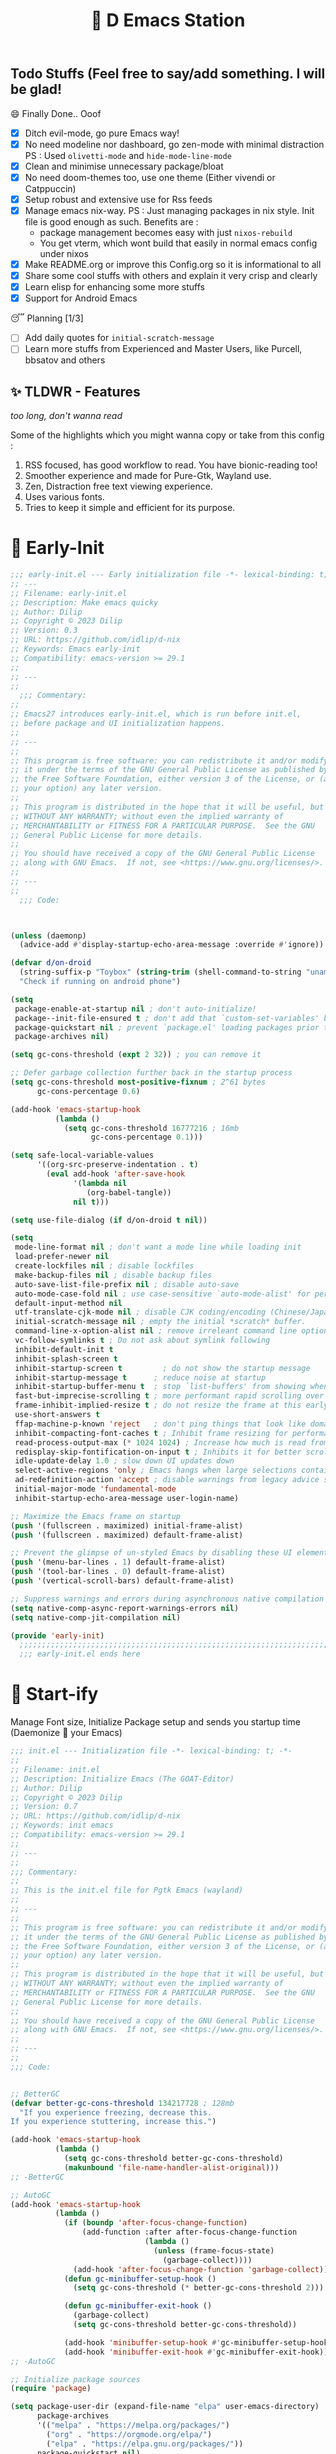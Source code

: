 ﻿#+TITLE: 🧬 D Emacs Station
#+PROPERTY: header-args:emacs-lisp :tangle ./gdk/i-home/configs/emacs/init.el :tangle-mode (identity #o444) :mkdirp yes
#+TOC: tables

** Todo Stuffs (Feel free to say/add something. I will be glad!
**** 😄 Finally Done.. Ooof
CLOSED: [2023-03-07 Tue 14:27]
:LOGBOOK:
- CLOSING NOTE [2023-03-07 Tue 14:27]
:END:
- [X] Ditch evil-mode, go pure Emacs way!
- [X] No need modeline nor dashboard, go zen-mode with minimal distraction
  PS : Used ~olivetti-mode~ and ~hide-mode-line-mode~
- [X] Clean and minimise unnecessary package/bloat
- [X] No need doom-themes too, use one theme (Either vivendi or Catppuccin)
- [X] Setup robust and extensive use for Rss feeds
- [X] Manage emacs nix-way.
  PS : Just managing packages in nix style. Init file is good enough as such.
  Benefits are :
  + package management becomes easy with just ~nixos-rebuild~
  + You get vterm, which wont build that easily in normal emacs config under nixos
- [X] Make README.org or improve this Config.org so it is informational to all
- [X] Share some cool stuffs with others and explain it very crisp and clearly
- [X] Learn elisp for enhancing some more stuffs
- [X] Support for Android Emacs

**** 😴 Planning  [1/3]
- [ ] Add daily quotes for ~initial-scratch-message~
- [ ] Learn more stuffs from Experienced and Master Users, like Purcell, bbsatov and others
  
** ✨ TLDWR - Features
/too long, don't wanna read/

Some of the highlights which you might wanna copy or take from this config :

1. RSS focused, has good workflow to read. You have bionic-reading too!
2. Smoother experience and made for Pure-Gtk, Wayland use.
3. Zen, Distraction free text viewing experience.
4. Uses various fonts.
5. Tries to keep it simple and efficient for its purpose.
   

* 🌅 Early-Init
#+begin_src emacs-lisp :noweb yes :tangle ./gdk/i-home/configs/emacs/early-init.el :tangle-mode (identity #o444) :mkdirp yes
  ;;; early-init.el --- Early initialization file -*- lexical-binding: t; -*-
  ;; ---
  ;; Filename: early-init.el
  ;; Description: Make emacs quicky
  ;; Author: Dilip
  ;; Copyright © 2023 Dilip
  ;; Version: 0.3
  ;; URL: https://github.com/idlip/d-nix
  ;; Keywords: Emacs early-init
  ;; Compatibility: emacs-version >= 29.1
  ;;
  ;; ---
  ;;
    ;;; Commentary:
  ;;
  ;; Emacs27 introduces early-init.el, which is run before init.el,
  ;; before package and UI initialization happens.
  ;;
  ;; ---
  ;;
  ;; This program is free software: you can redistribute it and/or modify
  ;; it under the terms of the GNU General Public License as published by
  ;; the Free Software Foundation, either version 3 of the License, or (at
  ;; your option) any later version.
  ;;
  ;; This program is distributed in the hope that it will be useful, but
  ;; WITHOUT ANY WARRANTY; without even the implied warranty of
  ;; MERCHANTABILITY or FITNESS FOR A PARTICULAR PURPOSE.  See the GNU
  ;; General Public License for more details.
  ;;
  ;; You should have received a copy of the GNU General Public License
  ;; along with GNU Emacs.  If not, see <https://www.gnu.org/licenses/>.
  ;;
  ;; ---
  ;;
    ;;; Code:

  

  (unless (daemonp)
    (advice-add #'display-startup-echo-area-message :override #'ignore))

  (defvar d/on-droid
    (string-suffix-p "Toybox" (string-trim (shell-command-to-string "uname -o")))
    "Check if running on android phone")

  (setq
   package-enable-at-startup nil ; don't auto-initialize!
   package--init-file-ensured t ; don't add that `custom-set-variables' block to init
   package-quickstart nil ; prevent `package.el' loading packages prior to their init-file
   package-archives nil)

  (setq gc-cons-threshold (expt 2 32)) ; you can remove it

  ;; Defer garbage collection further back in the startup process
  (setq gc-cons-threshold most-positive-fixnum ; 2^61 bytes
        gc-cons-percentage 0.6)

  (add-hook 'emacs-startup-hook
            (lambda ()
              (setq gc-cons-threshold 16777216 ; 16mb
                    gc-cons-percentage 0.1)))

  (setq safe-local-variable-values
        '((org-src-preserve-indentation . t)
          (eval add-hook 'after-save-hook
                '(lambda nil
                   (org-babel-tangle))
                nil t)))

  (setq use-file-dialog (if d/on-droid t nil))

  (setq
   mode-line-format nil ; don't want a mode line while loading init
   load-prefer-newer nil
   create-lockfiles nil ; disable lockfiles
   make-backup-files nil ; disable backup files
   auto-save-list-file-prefix nil ; disable auto-save
   auto-mode-case-fold nil ; use case-sensitive `auto-mode-alist' for performance
   default-input-method nil
   utf-translate-cjk-mode nil ; disable CJK coding/encoding (Chinese/Japanese/Korean characters)
   initial-scratch-message nil ; empty the initial *scratch* buffer.
   command-line-x-option-alist nil ; remove irreleant command line options for faster startup
   vc-follow-symlinks t ; Do not ask about symlink following
   inhibit-default-init t
   inhibit-splash-screen t
   inhibit-startup-screen t 		; do not show the startup message
   inhibit-startup-message t      ; reduce noise at startup
   inhibit-startup-buffer-menu t  ; stop `list-buffers' from showing when opening multiple files
   fast-but-imprecise-scrolling t ; more performant rapid scrolling over unfontified regions
   frame-inhibit-implied-resize t ; do not resize the frame at this early stage
   use-short-answers t
   ffap-machine-p-known 'reject   ; don't ping things that look like domain names
   inhibit-compacting-font-caches t ; Inhibit frame resizing for performance
   read-process-output-max (* 1024 1024) ; Increase how much is read from processes in a single chunk.
   redisplay-skip-fontification-on-input t ; Inhibits it for better scrolling performance.
   idle-update-delay 1.0 ; slow down UI updates down
   select-active-regions 'only ; Emacs hangs when large selections contain mixed line endings
   ad-redefinition-action 'accept ; disable warnings from legacy advice system
   initial-major-mode 'fundamental-mode
   inhibit-startup-echo-area-message user-login-name)

  ;; Maximize the Emacs frame on startup
  (push '(fullscreen . maximized) initial-frame-alist)
  (push '(fullscreen . maximized) default-frame-alist)

  ;; Prevent the glimpse of un-styled Emacs by disabling these UI elements early.
  (push '(menu-bar-lines . 1) default-frame-alist)
  (push '(tool-bar-lines . 0) default-frame-alist)
  (push '(vertical-scroll-bars) default-frame-alist)

  ;; Suppress warnings and errors during asynchronous native compilation
  (setq native-comp-async-report-warnings-errors nil)
  (setq native-comp-jit-compilation nil)

  (provide 'early-init)
    ;;;;;;;;;;;;;;;;;;;;;;;;;;;;;;;;;;;;;;;;;;;;;;;;;;;;;;;;;;;;;;;;;;;;;;
    ;;; early-init.el ends here
   #+end_src

* 🔰 Start-ify
Manage Font size, Initialize Package setup and sends you startup time (Daemonize 👹 your Emacs)
#+begin_src emacs-lisp
  ;;; init.el --- Initialization file -*- lexical-binding: t; -*-
  ;;
  ;; Filename: init.el
  ;; Description: Initialize Emacs (The GOAT-Editor)
  ;; Author: Dilip
  ;; Copyright © 2023 Dilip
  ;; Version: 0.7
  ;; URL: https://github.com/idlip/d-nix
  ;; Keywords: init emacs
  ;; Compatibility: emacs-version >= 29.1
  ;;
  ;; ---
  ;;
  ;;; Commentary:
  ;;
  ;; This is the init.el file for Pgtk Emacs (wayland)
  ;;
  ;; ---
  ;;
  ;; This program is free software: you can redistribute it and/or modify
  ;; it under the terms of the GNU General Public License as published by
  ;; the Free Software Foundation, either version 3 of the License, or (at
  ;; your option) any later version.
  ;;
  ;; This program is distributed in the hope that it will be useful, but
  ;; WITHOUT ANY WARRANTY; without even the implied warranty of
  ;; MERCHANTABILITY or FITNESS FOR A PARTICULAR PURPOSE.  See the GNU
  ;; General Public License for more details.
  ;;
  ;; You should have received a copy of the GNU General Public License
  ;; along with GNU Emacs.  If not, see <https://www.gnu.org/licenses/>.
  ;;
  ;; ---
  ;;
  ;;; Code:

  
  ;; BetterGC
  (defvar better-gc-cons-threshold 134217728 ; 128mb
    "If you experience freezing, decrease this.
  If you experience stuttering, increase this.")

  (add-hook 'emacs-startup-hook
            (lambda ()
              (setq gc-cons-threshold better-gc-cons-threshold)
              (makunbound 'file-name-handler-alist-original)))
  ;; -BetterGC

  ;; AutoGC
  (add-hook 'emacs-startup-hook
            (lambda ()
              (if (boundp 'after-focus-change-function)
                  (add-function :after after-focus-change-function
                                (lambda ()
                                  (unless (frame-focus-state)
                                    (garbage-collect))))
                (add-hook 'after-focus-change-function 'garbage-collect))
              (defun gc-minibuffer-setup-hook ()
                (setq gc-cons-threshold (* better-gc-cons-threshold 2)))

              (defun gc-minibuffer-exit-hook ()
                (garbage-collect)
                (setq gc-cons-threshold better-gc-cons-threshold))

              (add-hook 'minibuffer-setup-hook #'gc-minibuffer-setup-hook)
              (add-hook 'minibuffer-exit-hook #'gc-minibuffer-exit-hook)))
  ;; -AutoGC

  ;; Initialize package sources
  (require 'package)

  (setq package-user-dir (expand-file-name "elpa" user-emacs-directory)
        package-archives
        '(("melpa" . "https://melpa.org/packages/")
          ("org" . "https://orgmode.org/elpa/")
          ("elpa" . "https://elpa.gnu.org/packages/"))
        package-quickstart nil)

  (setq package-archive-priorities
        '(("melpa" .  3)
          ("org" . 2)
          ("elpa" . 1)))

  (unless (bound-and-true-p package--initialized)
    (setq package-enable-at-startup nil) ; To prevent initializing twice
    (package-initialize))

  (unless package-archive-contents
    (package-refresh-contents))

  ;; Initialize use-package on non-Linux platforms
  (unless (package-installed-p 'use-package)
    (package-install 'use-package))

  (eval-and-compile
    (setq use-package-verbose (not (bound-and-true-p byte-compile-current-file))))

  (use-package use-package
    :ensure nil
    :custom
    (use-package-verbose t)
    (use-package-always-ensure t)  ; :ensure t by default
    (use-package-always-defer nil) ; :defer t by default
    (use-package-expand-minimally t)
    (use-package-enable-imenu-support t))

  #+end_src

* 🔤 Fontify
Fonts are crucial to read.
#+begin_src emacs-lisp
  ;; You will most likely need to adjust this font size for your system!

  (defvar default-font-size (if d/on-droid 140 170))
  (defvar default-variable-font-size (if d/on-droid 140 170))

  ;; Set reusable font name variables
  (defvar d/fixed-width-font "ComicCodeLigatures Nerd Font"
    "The font to use for monospaced (fixed width) text.")

  (defvar d/variable-width-font "ComicCodeLigatures Nerd Font"
    "The font to use for variable-pitch (documents) text.")

  (setq haki-heading-font "FiraCode Nerd Font")
  (setq haki-sans-font (if d/on-droid "FiraCode Nerd Font" "Iosevka Comfy Motion"))
  ;;  (setq haki-code-font "JetBrainsMono Nerd Font")
  (setq haki-title-font "FiraCode Nerd Font")
  (setq haki-link-font "VictorMono NF")
  (setq haki-code-font "Maple Mono")

  (setf use-default-font-for-symbols nil)
  (set-fontset-font t 'unicode "Noto Color Emoji" nil 'append)

  (defun d/set-font-faces ()
    (message "Setting faces!")
    (set-face-attribute 'default nil :family d/variable-width-font :weight 'medium :height default-font-size)

    ;; Set the fixed pitch face (monospace)
    (set-face-attribute 'fixed-pitch nil :family d/fixed-width-font :height default-font-size)

    ;; Set the variable pitch face (document text)
    (set-face-attribute 'variable-pitch nil :family d/variable-width-font :height default-variable-font-size :weight 'medium)
    (global-font-lock-mode 1)
    (setq font-lock-maximum-decoration t))
  #+end_src

* 📑 Cleanliness
Keep folders and backuping files clean!
#+begin_src emacs-lisp
  (use-package no-littering               ; Keep .emacs.d clean
    :custom
    (no-littering-var-directory (expand-file-name "data/" user-emacs-directory))
    (no-littering-etc-directory (expand-file-name "config/" user-emacs-directory))
    :config
    (require 'recentf)
    (add-to-list 'recentf-exclude no-littering-var-directory)
    (add-to-list 'recentf-exclude no-littering-etc-directory)

    ;; Move this in its own thing
    (setq
     create-lockfiles nil
     delete-old-versions t
     kept-new-versions 6
     kept-old-versions 2
     version-control t)

    (setq
     backup-directory-alist
     `((".*" . ,(no-littering-expand-var-file-name "backup/")))
     auto-save-file-name-transforms
     `((".*" ,(no-littering-expand-var-file-name "auto-save/") t))))

  (use-package gcmh
    :init (gcmh-mode 1)
    :config
    (setq
     gcmh-idle-delay 'auto ; default is 15s
     gcmh-auto-idle-delay-factor 10
     gcmh-high-cons-threshold (* 16 1024 1024)) ; 16mb
    :delight " Ⓖ")

  (use-package savehist
    :defer 2
    :init
    (savehist-mode)
    :custom
    (setq savehist-additional-variables '(kill-ring search-ring regexp-search-ring)))
#+end_src

* ⌨️ Better Bindings
** Custom functions
#+begin_src emacs-lisp
  (defun split-and-follow-below ()
    "Basically to balance and change cursor to split window"
    (interactive)
    (split-window-below)
    (balance-windows)
    (other-window 1))

  (defun split-and-follow-right ()
    "Basically to balance and change cursor to split window"
    (interactive)
    (split-window-right)
    (balance-windows)
    (other-window 1))

  (defun d/refresh-buffer ()
    "Revert buffer without confirmation."
    (interactive)
    (revert-buffer :ignore-auto :noconfirm))

  (defun window-focus-mode ()
    "Make the window focused, it can toggled in and out"
    (interactive)
    (if (= 1 (length (window-list)))
        (jump-to-register '_)
      (progn
        (set-register '_ (list (current-window-configuration)))
        (delete-other-windows))))

  (defun d/edit-src-block ()
    "Makes editing src block focused in its respective major mode"
    (interactive)
    (if (org-src-edit-buffer-p)         (org-edit-src-abort)
      (progn (org-edit-special) (window-focus-mode))))

  (defun d/insert-unicodes (add-unicodes)
    "Inserts unicode character (emoji/icons) from given files"
    (interactive (list add-unicodes))
    (insert
     (let* ((content
             (mapcar #'(lambda (file) (with-temp-buffer (insert-file-contents file) (split-string (buffer-string) "\n" t))) add-unicodes))
            (options (apply #'append content))
            (selected-item (completing-read "Choose Icon 󰨈: " options))
            (fields (split-string selected-item)))
       (car fields))))
  (setq add-unicodes (unless d/on-droid (directory-files "~/d-git/d-bin/treasure/unicodes/" t "i")))

  (defun org-archive-done-tasks ()
    (interactive)
    (org-map-entries
     (lambda ()
       (org-archive-subtree)
       (setq org-map-continue-from (org-element-property :begin (org-element-at-point))))
     "/DONE" 'tree))

        #+end_src
** Respected binds
#+begin_src emacs-lisp
  (dolist (keybind '(("M-o" . other-window)
                     ("C-<tab>" . tab-next)

                     ;; Better scrolling (emacs 29)
                     ("M-v" . d/scroll-up)
                     ("C-v" . d/scroll-down)
                     ;; refresh/re-read buffer
                     ("<f5>" . d/refresh-buffer)
                     ;; insert color or nerd icons
                     ("C-c d i" . d/insert-unicodes)
                     ("C-c d c" . d/insert-colors)
                     ;; better splits
                     ("C-x 2" . split-and-follow-below)
                     ("C-x 3" . split-and-follow-right)
                     ;; regex replace
                     ("M-%" . query-replace-regexp)
                     ;; quick kill
                     ("C-x C-k" . d/kill-buffer)
                     ("C-x k" . kill-buffer)
                     ("<escape>" . keyboard-escape-quit)
                     ;; handy editing
                     ("M-z" . zap-up-to-char)
                     ("M-u" . upcase-dwim)
                     ("M-l" . downcase-dwim)
                     ("M-c" . capitalize-dwim)))
    (global-set-key (kbd (car keybind)) (cdr keybind)))

  ;; Get rid of annoyance
  (global-unset-key (kbd "C-x C-z"))
  (global-unset-key (kbd "C-z"))

#+end_src
* 🎹 What Key?
Many people know that emacs has lot of keychords, which aren't easy to remember, ~which-key~ is a package which shows cheatsheet for the keychords you press. Mostly will find helpful for ~C-x~ or ~C-c~ or (yours general key/leader key)
#+begin_src emacs-lisp
  (use-package which-key
    :defer 2
    :init
    (setq which-key-side-window-location 'bottom
          which-key-sort-order #'which-key-key-order-alpha
          which-key-sort-uppercase-first nil
          which-key-add-column-padding 1
          which-key-max-display-columns nil
          which-key-min-display-lines 6
          which-key-side-window-slot -10
          which-key-side-window-max-height 0.25
          which-key-idle-delay 0.8
          which-key-max-description-length 25
          which-key-allow-imprecise-window-fit t
          which-key-separator " → " )
    :diminish which-key-mode
    :config
    (which-key-mode)
    (setq which-key-idle-delay 1))

#+end_src

* 🍁 Helpful
Helpful package to even elaborate on describe commands. Decreases many hassles.

#+begin_src emacs-lisp
  (use-package helpful
    :hook (helpful-mode . hide-mode-line-mode)
    :bind
    ("C-h f" . helpful-callable)
    ("C-h v" . helpful-variable)
    ("C-h k" . helpful-key)
    ("C-h x" . helpful-command)
    ("C-c C-d" . helpful-at-point)
    ("C-h o" . helpful-symbol)
    ("C-h F" . helpful-function)
    (:map helpful-mode-map
          ("q" . kill-buffer-and-window)))

#+end_src

* 🎨 Color-ify
Coloured parentheses or hex values are really needed for some usecases, obviously you know it lol.
*Happy Ricing* but use Emacs Everywhere lol
#+begin_src emacs-lisp
  (use-package rainbow-delimiters
    :defer t
    :hook (prog-mode . rainbow-delimiters-mode))
  (use-package rainbow-mode
    :defer t
    :hook (prog-mode . rainbow-mode)
    :bind ("C-c t c" . rainbow-mode))
#+end_src
* 🖱️ Good Mouse use?
Just don't use mouse, try to stay with keyboard, feel like *Pro*!
But if you like clicks, tacks and ticks of you mouse, then go with it. (Mouse is a good invention lol)
#+begin_src emacs-lisp
  (unless d/on-droid
    (setq scroll-conservatively 101) ;; value greater than 100 gets rid of half page jumping
    (setq mouse-wheel-scroll-amount nil)
    (setq mouse-wheel-progressive-speed t) ;; accelerate scrolling
    (setq mouse-wheel-follow-mouse 't) ;; scroll window under mouse


    ;; For wayland Pgtk build
    ;; credit: yorickvP on Github
    (setq wl-copy-process nil)

    (defun wl-copy (text)
      (setq wl-copy-process (make-process :name "wl-copy"
                                          :buffer nil
                                          :noquery t
                                          :command '("wl-copy" "-f" "-n")
                                          :connection-type 'pipe))
      (process-send-string wl-copy-process text)
      (process-send-eof wl-copy-process))

    (defun wl-paste ()
      (if (and wl-copy-process (process-live-p wl-copy-process))
          nil ; should return nil if we're the current paste owner
        (shell-command-to-string "wl-paste -n | tr -d \r")))

    (setq interprogram-cut-function 'wl-copy)
    (setq interprogram-paste-function 'wl-paste))
#+end_src

* 😇 Minad - The Messiah
[[https://github.com/minad][@minad]] is a great guy, It is one of the reason why I love Emacs and Moved here, and use it everywhere as much as Possible.
Just see his git repo issues, he has it all solved, and he will explain and converse with clear and good explanation, I wondered how could a man be so dedicated to Emacs so well with very positive approach. Consider trying his packages and if possible, do Donate to him.
Just Awesome, if it wasn't for his packages, I probably would never have tried Emacs. Now I hate vim/neovim, Idk why.

** ❤️ Vertico - The first
Just check the [[https://github.com/minad/vertico][Vertico github]] repo, you will find great Readme file with rich information and some basic usage codes which is more than enough.
#+begin_src emacs-lisp
  (use-package vertico
    :bind (:map vertico-map
                ("?" . minibuffer-completion-help)
                ("RET" . vertico-directory-enter)
                ("DEL" . vertico-directory-delete-char)
                ("M-DEL" . vertico-directory-delete-word)
                ("M-j" . vertico-quick-exit)
                ("'" . vertico-quick-exit)
                ("C-v" . vertico-scroll-up)
                ("M-v" . vertico-scroll-down)
                ("M-q" . d/vertico-toggle)
                ("M-RET" . minibuffer-force-complete-and-exit)
                ("M-TAB" . minibuffer-complete))

    :init
    (vertico-mode)
    (setq vertico-scroll-margin 5)
    (setq vertico-count 10)
    (setq vertico-resize t)
    (setq vertico-cycle t)
    :config
    (setq vertico-buffer-display-action '(display-buffer-in-direction
                                          (direction . right)
                                          (window-width . 0.45)))
    (setq vertico-multiform-categories
          '((file )
            (consult-location )
            (t unobtrusive)))
    (setq vertico-multiform-commands
          '((consult-ripgrep ))))

  (defun d/vertico-toggle ()
    "Toggle between vertico-unobtrusive and vertico-mode."
    (interactive)
    (vertico-multiform-vertical 'vertico-unobtrusive-mode))

  (use-package emacs
    :init
    (defun crm-indicator (args)
      (cons (format "[CRM%s] %s"
                    (replace-regexp-in-string
                     "\\`\\[.*?]\\*\\|\\[.*?]\\*\\'" ""
                     crm-separator)
                    (car args))
            (cdr args)))
    (advice-add #'completing-read-multiple :filter-args #'crm-indicator)

    ;; Do not allow the cursor in the minibuffer prompt
    (setq minibuffer-prompt-properties
          '(read-only t cursor-intangible t face minibuffer-prompt))
    (add-hook 'minibuffer-setup-hook #'cursor-intangible-mode)

    (setq completion-cycle-threshold 3)
    (setq tab-always-indent t)
    (setq enable-recursive-minibuffers t))

#+end_src
** Doctor Consultancy
Another, one which make certain pains of emacs , so good that you will fall in Love with Emacs again!
#+begin_src emacs-lisp
  (use-package consult
    ;; Replace bindings. Lazily loaded due by `use-package'.
    :bind (;; C-c bindings (mode-specific-map)
           ("C-c h" . consult-history)
           ("C-c m" . consult-mode-command)
           ("C-c k" . consult-kmacro)
           ("C-c t t" . consult-theme)
           ;; C-x bindings (ctl-x-map)
           ("C-x M-:" . consult-complex-command)     ;; orig. repeat-complex-command
           ("C-x b" . consult-buffer)                ;; orig. switch-to-buffer
           ("C-x C-b" . consult-buffer)                ;; orig. switch-to-buffer
           ("C-x 4 b" . consult-buffer-other-window) ;; orig. switch-to-buffer-other-window
           ("C-x 5 b" . consult-buffer-other-frame)  ;; orig. switch-to-buffer-other-frame
           ("C-x r b" . consult-bookmark)            ;; orig. bookmark-jump
           ("C-x p b" . consult-project-buffer)      ;; orig. project-switch-to-buffer
           ;; Custom M-# bindings for fast register access
           ("M-#" . consult-register-load)
           ("M-'" . consult-register-store)          ;; orig. abbrev-prefix-mark (unrelated)
           ("C-M-#" . consult-register)
           ;; Other custom bindings
           ("M-y" . consult-yank-pop)                ;; orig. yank-pop
           ;; M-g bindings (goto-map)
           ("M-g e" . consult-compile-error)
           ("M-g f" . consult-flycheck)
           ("M-g g" . consult-goto-line)             ;; orig. goto-line
           ("M-g M-g" . consult-goto-line)           ;; orig. goto-line
           ("M-g o" . consult-outline)               ;; Alternative: consult-org-heading
           ("M-g m" . consult-mark)
           ("M-g k" . consult-global-mark)
           ("M-g i" . consult-imenu)
           ("M-g I" . consult-imenu-multi)
           ("M-g s" . consult-eglot-symbols)
           ;; M-s bindings (search-map)
           ("M-s d" . consult-find)
           ("M-s D" . consult-locate)
           ("M-s g" . consult-ripgrep)
           ("M-s m" . consult-man)
           ("M-s G" . consult-git-grep)
           ("M-s r" . consult-ripgrep)
           ("M-s i" . consult-info)
           ("M-s l" . consult-line)
           ("C-s" . consult-line)
           ("M-s L" . consult-line-multi)
           ("M-s k" . consult-keep-lines)
           ("M-s u" . consult-focus-lines)
           ;; Isearch integration
           ("M-s e" . consult-isearch-history)
           :map isearch-mode-map
           ("M-e" . consult-isearch-history)         ;; orig. isearch-edit-string
           ("M-s e" . consult-isearch-history)       ;; orig. isearch-edit-string
           ("M-s l" . consult-line)                  ;; needed by consult-line to detect isearch
           ("M-s L" . consult-line-multi)            ;; needed by consult-line to detect isearch
           ;; Minibuffer history
           :map minibuffer-local-map
           ("M-s" . consult-history)                 ;; orig. next-matching-history-element
           ("M-r" . consult-history))                ;; orig. previous-matching-history-element

    :hook (completion-list-mode . consult-preview-at-point-mode)

    :init
    (setq register-preview-delay 0.5
          register-preview-function #'consult-register-format)
    (advice-add #'register-preview :override #'consult-register-window)

    (setq xref-show-xrefs-function #'consult-xref
          xref-show-definitions-function #'consult-xref)

    :config

    ;; Optionally configure preview. The default value
    ;; is 'any, such that any key triggers the preview.
    ;; (setq consult-preview-key 'any)
    ;; (setq consult-preview-key (kbd "M-."))
    ;; (setq consult-preview-key (list (kbd "<S-down>") (kbd "<S-up>")))
    ;; For some commands and buffer sources it is useful to configure the
    ;; :preview-key on a per-command basis using the `consult-customize' macro.
    (consult-customize
     consult-theme :preview-key '(:debounce 1.5 any)
     consult-ripgrep consult-git-grep consult-grep
     consult-bookmark consult-recent-file consult-xref
     consult--source-bookmark consult--source-file-register
     consult--source-recent-file consult--source-project-recent-file
     ;; :preview-key (kbd "M-.")
     :preview-key '(:debounce 0.4 any))

    ;; Optionally configure the narrowing key.
    ;; Both  and C-+ work reasonably well.
    (setq consult-narrow-key "<") ;; (kbd "C-+")
    )

  (defun consult-colors--web-list nil
    "Return list of CSS colors for `d/colors-web'."
    (require 'shr-color)
    (sort (mapcar #'downcase (mapcar #'car shr-color-html-colors-alist)) #'string-lessp))

  (defun d/colors-web (color)
    "Show a list of all CSS colors.\

    You can insert the name (default), or insert or kill the hexadecimal or RGB value of the
    selected color."
    (interactive
     (list (consult--read (consult-colors--web-list)
                          :prompt "Color: "
                          :require-match t
                          :category 'color
                          :history '(:input consult-colors-history)
                          )))
    (insert
     (when-let* ((rgb (color-name-to-rgb color))
                 ;; Sets 2 digits per component.
                 (hex (apply #'color-rgb-to-hex (append rgb '(2)))))
       hex)))

  (defun d/insert-colors (color)
    "Show a list of all supported colors for a particular frame.\

  You can insert the name (default), or insert or kill the hexadecimal or RGB value of the
  selected color."
    (interactive
     (list (consult--read (list-colors-duplicates (defined-colors))
                          :prompt "Emacs color: "
                          :require-match t
                          :category 'color
                          :history '(:input consult-colors-history)
                          )))
    (insert
     (when-let* ((rgb (color-name-to-rgb color))
                 ;; Sets 2 digits per component.
                 (hex (apply #'color-rgb-to-hex (append rgb '(2)))))
       hex)))
#+end_src
** Orderless
This is by Oantolin. Orderless makes it more than fuzzy!
#+begin_src emacs-lisp
  (use-package orderless
    :demand t
    :config
    (defun +orderless--consult-suffix ()
      "Regexp which matches the end of string with Consult tofu support."
      (if (and (boundp 'consult--tofu-char) (boundp 'consult--tofu-range))
          (format "[%c-%c]*$"
                  consult--tofu-char
                  (+ consult--tofu-char consult--tofu-range -1))
        "$"))
    ;; Recognizes the following patterns:
    ;; * .ext (file extension)
    ;; * regexp$ (regexp matching at end)
    (defun +orderless-consult-dispatch (word _index _total)
      (cond
       ;; Ensure that $ works with Consult commands, which add disambiguation suffixes
       ((string-suffix-p "$" word)
        `(orderless-regexp . ,(concat (substring word 0 -1) (+orderless--consult-suffix))))
       ;; File extensions
       ((and (or minibuffer-completing-file-name
                 (derived-mode-p 'eshell-mode))
             (string-match-p "\\`\\.." word))
        `(orderless-regexp . ,(concat "\\." (substring word 1) (+orderless--consult-suffix))))))

    ;; Define orderless style with initialism by default
    (orderless-define-completion-style +orderless-with-initialism
      (orderless-matching-styles '(orderless-initialism orderless-literal orderless-regexp)))

    (setq completion-styles '(orderless basic)
          completion-category-defaults nil
          ;; completion-category-overrides '((file (styles orderless partial-completion))) ;; orderless is tried first
          completion-category-overrides '((file (styles partial-completion)) ;; partial-completion is tried first
                                          ;; enable initialism by default for symbols
                                          (command (styles +orderless-with-initialism))
                                          (variable (styles +orderless-with-initialism))
                                          (symbol (styles +orderless-with-initialism)))
          orderless-component-separator #'orderless-escapable-split-on-space ;; allow escaping space with backslash!
          orderless-style-dispatchers (list #'+orderless-consult-dispatch
                                            #'orderless-affix-dispatch)))
#+end_src
** Info = Marginalia
Gives good annotations for vertico and help menu. Good!
#+begin_src emacs-lisp
  ;; Enable rich annotations using the Marginalia package
  (use-package marginalia
    :bind (:map minibuffer-local-map
                ("M-A" . marginalia-cycle))

    :init
    (marginalia-mode))
#+end_src
** Embark - Just Bark
This is also by Oantolin .Really gets handy for experienced users, maybe difficult to understand for Beginners, but on thing you can try is embark act and export it. I also dont use this much (yea, a Newbie in some areas..)
#+begin_src emacs-lisp
  (use-package embark
    :defer t
    :bind
    (("C-." . embark-act)         ;; pick some comfortable binding
     ("C-;" . embark-dwim)        ;; good alternative: M-.
     ("C-h B" . embark-bindings)) ;; alternative for `describe-bindings'
    :init
    (setq prefix-help-command #'embark-prefix-help-command)
    :config
    (add-to-list 'display-buffer-alist
                 '("\\`\\*Embark Collect \\(Live\\|Completions\\)\\*"
                   nil
                   (window-parameters (mode-line-format . none)))))
  (use-package embark-consult
    :defer t
    :hook
    (embark-collect-mode . consult-preview-at-point-mode))

#+end_src
** Corfu - The Required Love
Completion to next level, works even on terminal
#+begin_src emacs-lisp
  (use-package corfu
    :defer 1
    :custom
    (corfu-cycle t)                ;; Enable cycling for `corfu-next/previous'
    (corfu-auto t)                 ;; Enable auto completion
    (corfu-separator ?\s)          ;; Orderless field separator
    ;; (corfu-preview-current t)    ;; Disable current candidate preview
    ;; (corfu-on-exact-match nil)     ;; Configure handling of exact matches
    ;; (corfu-quit-no-match t)
    (corfu-auto-prefix 2)
    (corfu-auto-delay 0.0)
    (corfu-quit-at-boundary 'separator)
    (corfu-popupinfo-resize t)
    (corfu-popupinfo-hide nil)
    (corfu-preview-current 'insert)
    (corfu-popupinfo-delay 1.0)
    (corfu-history 1)
    (corfu-scroll-margin 0)
    :bind (:map corfu-map
                ("M-SPC" . corfu-insert-separator)
                ("TAB" . corfu-insert)
                ("<escape>" . corfu-quit)
                ("C-j" . corfu-next)
                ("C-k" . corfu-previous)
                ("M-j" . corfu-quick-insert))
    ;; Enable Corfu only for certain modes.
    ;; :hook ((prog-mode . corfu-mode)
    ;;        (shell-mode . corfu-mode)
    ;;        (eshell-mode . corfu-mode))

    :init
    (corfu-history-mode)
    (corfu-popupinfo-mode)
    (corfu-echo-mode)
    (global-corfu-mode))

  (eldoc-add-command #'corfu-insert)
  (unless (display-graphic-p)
    (corfu-terminal-mode +1))

#+end_src
*** Extensify - Cape the Hero
Cape for Rescue! Feel the power of Emacs Extensibility
#+begin_src emacs-lisp
  ;; Add extensions
  (use-package cape
    :after corfu
    :bind (("C-c p p" . completion-at-point) ;; capf
           ("C-c p t" . complete-tag)        ;; etags
           ("C-c p d" . cape-dabbrev)        ;; or dabbrev-completion
           ("C-c p h" . cape-history)
           ("C-c p f" . cape-file)
           ("C-c p k" . cape-keyword)
           ("C-c p s" . cape-symbol)
           ("C-c p a" . cape-abbrev)
           ("C-c p i" . cape-ispell)
           ("C-c p l" . cape-line)
           ("C-c p w" . cape-dict)
           ("C-c p \\" . cape-tex)
           ("C-c p _" . cape-tex)
           ("C-c p ^" . cape-tex)
           ("C-c p &" . cape-sgml)
           ("C-c p r" . cape-rfc1345))
    :init
    (add-to-list 'completion-at-point-functions #'cape-dabbrev)
    (add-to-list 'completion-at-point-functions #'cape-file)
    (add-to-list 'completion-at-point-functions #'cape-history)
    (add-to-list 'completion-at-point-functions #'cape-keyword)
    ;; (add-to-list 'completion-at-point-functions #'cape-tex)
    ;; (add-to-list 'completion-at-point-functions #'cape-sgml)
    ;; (add-to-list 'completion-at-point-functions #'cape-rfc1345)
    (add-to-list 'completion-at-point-functions #'cape-abbrev)
    (add-to-list 'completion-at-point-functions #'cape-ispell)
    ;;(add-to-list 'completion-at-point-functions #'cape-dict)
    ;; (add-to-list 'completion-at-point-functions #'cape-symbol)
    ;; (add-to-list 'completion-at-point-functions #'cape-line)
    )

  ;; Silence the pcomplete capf, no errors or messages!
  ;; Important for corfu
  (advice-add 'pcomplete-completions-at-point :around #'cape-wrap-silent)

  ;; Ensure that pcomplete does not write to the buffer
  ;; and behaves as a pure `completion-at-point-function'.
  (advice-add 'pcomplete-completions-at-point :around #'cape-wrap-purify)

  ;; Add your own file with all words
  (defcustom cape-dict-file "~/.local/share/dict/vocab"
    "Dictionary word list file."
    :type 'string)

  (defun corfu-enable-always-in-minibuffer ()
    "Enable corfu in minibuffer, if vertico is not active"
    (unless (or (bound-and-true-p mct--active)
                (bound-and-true-p vertico--input)
                (eq (current-local-map) read-passwd-map))
      (setq-local corfu-auto t
                  corfu-popupinfo-delay nil
                  corfu-auto-delay 0
                  corfu-auto-prefix 0
                  completion-styles '(orderless basic))
      (corfu-mode 1)))
  ;; (add-hook 'minibuffer-setup-hook #'corfu-enable-always-in-minibuffer 1)

#+end_src
** Tempel Snip
Another, minimal and DIY snippets for any buffer!
#+begin_src emacs-lisp

  ;; Configure Tempel
  (use-package tempel
    :after corfu
    :hook
    (prog-mode . tempel-abbrev-mode)

    ;; Require trigger prefix before template name when completing.
    :custom
    (tempel-trigger-prefix "<")

    :bind (("M-+" . tempel-complete) ;; Alternative tempel-expand
           ("M-*" . tempel-insert)))

  (use-package tempel-collection
    :after tempel
    )
#+end_src
*** Custom templates
Making snippets/templates is so easy with this package.
#+begin_src emacs-lisp :tangle ~/.config/emacs/templates
  ;; Refer: `tempo-define-template' for doc.
  ;;  • (s NAME) Inserts a named field.
  ;;  • (p/r PROMPT <NAME> <NOINSERT>) Insert an optionally named field with a prompt. The PROMPT is
  ;;  displayed directly in the buffer as default value. If NOINSERT is non-nil, no field is inserted.
  ;;  Then the minibuffer is used for prompting and the value is bound to NAME.

  nix-mode

  (gitpackage "{ lib" n ", stdenv" n ", fetchFromGitHub" n ", " (p "inputs") n ", " (p "inputs") n "}:" n n>
              "stdenv.mkDerivation rec {" n> "pname = \"" (p "" pkgn nil) "\";" n> "version = \"" p "\";" n n>
              "src = fetchFromGitHub {" n> "owner = \"" (p "" own) "\";" n> "repo = \"" (s pkgn) "\";" n>
              "rev = \"" "v${version}" "\";" n> "sha256 = \"" "${lib.fakeSha256}" "\";" n> "};" n n>
              "nativeBuildInputs = [ " (p "makeWrapper") " ];" n n> "BuildInputs = [ " (p) " ];" n n>
              "meta = with lib; {" n>
              "homepage = \"" "https://github.com/" (s own) "/" (s pkgn) "\";" n>
              "description = \"" (p) "\";" n>
              "license = licenses." (p (completing-read "License: " '("agpl3" "asl20" "bsd1" "bsd2" "bsd3" "free" "gpl2" "gpl2Only" "gpl2Plus" "gpl3" "gpl3Only" "gpl3Plus" "isc" "lgpl21Only" "lgpl21Plus" "lgpl2Only" "lgpl2Plus" "lgpl3" "lgpl3Only" "mit" "mpl20" "ofl" "unfree"))) ";" n>
              "maintainers = with maintainers; [ " (s own) " ];" n>
              "platforms = platforms." 
              (p (completing-read "Platform: " '("all" "allBut" "arm" "cygwin" "darwin" "freebsd" "gnu" "i686" "illumos" "linux" "mesaPlatforms" "mips" "netbsd" "none" "openbsd" "unix" "x86"))) ";" n> q "};" n> "}"
              )

  org-mode

  (hugosite ":PROPERTIES:"  n ":EXPORT_FILE_NAME: " (p "simple-name") n ":EXPORT_DATE: " (format-time-string "%Y-%m-%d") n ":EXPORT_HUGO_DRAFT: false" n ":END:")
  (readonly ":tangle-mode (identity #o444) :mkdirp yes" n)
  (variablweb "#+name: " (p "noweb-ref") n "#+begin_src " p n> r> n> "#+end_src" :post (org-edit-src-code))
  (datime (format-time-string "%Y-%m-%d %A %d %B %Y"))
  (gitcollapse  "*** " p n "#+begin_html" n "<details>" n "<summary> " (p "heading")  " </summary>" n "#+end_html" n (p "link or any comments") n n "#+begin_html" n "</details>" n "#+end_html" n n)

  markdown-mode

  (gitcollapse "## " (p "Heading") n n "<details>" n n
               "<summary>" (p "Sub Heading")  "</summary>" n n
               (r "Insert Link or comments") n n "</details>")
  (bolditalics "***" p "***")

  (androidfoss "* [**" (p "pname") "**](" (p "Git") ") <sup>**[[F-Droid](" (p "Fdroid") ")]**</sup>")

  (srcblock (call-interactively #'markdown-insert-gfm-code-block))
  (src "'" p "'")
  (unorderlist "- " (p "First") n> "- " (p "Second") n> "- " (p "Third"))
  (orderlist "1. " (p "First") n> "2. " (p "Second") n> "3. " (p "Third"))
  (insertimage (call-interactively #'markdown-insert-image))
  (insertlink (call-interactively #'markdown-insert-link))
  (hugotitle "+++" n "title = " (p "title") n "date = " (format-time-string "%Y-%m-%d") n "tags = [ " (p "tag1, tag2 ") "]" n "draft = false" n "+++")
  (h1 "# " p " #")
  (h2 "## " p " ##")
  (h3 "### " p " ###")
  (h4 "#### " p " ####")
  (inserttable (call-interactively #'markdown-insert-table))

  nix-mode

  (buildphase > "buildPhase= ''" n (p "Build Instructions") n " '';")
  (checkPhase > "checkPhase= ''" n (p "") n " '';")
  (configurephase > "configurePhase= ''" n (p "") n " '';")
  (fixupphase > "fixupPhase= ''" n (p "") n " '';")
  (distphase > "distPhase= ''" n (p "") n " '';")
  (patchphase > "patchPhase= ''" n (p "") n " '';")
  (unpackphase > "unpackPhase= ''" n (p "") n " '';")
  (installCheckPhasephase > "installCheckPhasePhase= ''" n (p "") n " '';")
  (installphase > "installphase= ''" n p " mkdir -p $out/bin" n> "for f in $(find . -executable -type f);" n> "do" n> "cp $f $out/bin" n> "done}" n> " '';")


  ;; Local Variables:
  ;; mode: lisp-data
  ;; outline-regexp: "[a-z]"
  ;; End:

#+end_src
** Modernize - Organize
You will see org just below this, this package helps make Org-Mode looks eye-candy and how it reached average audience.
#+begin_src emacs-lisp
  (use-package org-modern
    :after org
    :config
    ;; (add-hook 'org-mode-hook #'org-modern-mode)
    (add-hook 'org-agenda-finalize-hook #'org-modern-agenda)

    ;; (set-face-attribute 'org-modern-symbol nil :family "Iosevka")

    ;; Add frame borders and window dividers
    (modify-all-frames-parameters
     '((right-divider-width . 1)
       (bottom-divider-width . 0)
       (internal-border-width . 5)))
    (dolist (face '(window-divider
                    window-divider-first-pixel
                    window-divider-last-pixel))
      (face-spec-reset-face face)
      (set-face-foreground face (face-attribute 'default :background)))
    (setq
     ;; Edit settings
     org-auto-align-tags nil
     org-tags-column 0
     org-catch-invisible-edits 'show-and-error
     org-special-ctrl-a/e t
     org-insert-heading-respect-content t

     ;; Org styling, hide markup etc.
     org-hide-emphasis-markers t
     org-pretty-entities t
     ;;   org-ellipsis "…"

     ;; Reference:
     ;; Heading: "◉ ○ ✸ ✿"
     ;; Cool-Heading: ♥ ● ◇ ✚ ✜ ☯ ◆ ♠ ♣ ♦ ☢ ❀ ◆ ◖ ▶
     ;; Small: ► • ★ ▸
     ;; others: ▼, ↴, ⬎, ⤷,…, and ⋱.
     ;; (org-ellipsis "⤵")

     org-modern-star '("◉" "✪" "◈" "✿" "❂")
     org-modern-hide-stars 'leading
     org-modern-table t
     org-modern-list
     '((?* . "⁍")
       (?- . "❖")
       (?+ . "➤"))

     ;; Agenda styling
     org-agenda-tags-column 0
     org-agenda-block-separator ?─
     org-agenda-time-grid
     '((daily today require-timed)
       (800 1000 1200 1400 1600 1800 2000)
       " ┄┄┄┄┄ " "┄┄┄┄┄┄┄┄┄┄┄┄┄┄┄")
     org-agenda-current-time-string
     "⭠ now ─────────────────────────────────────────────────")

    (global-org-modern-mode))
#+end_src
** Jinxed Correction
Jinx is another cool new package for spell corrections
#+begin_src emacs-lisp
  (unless d/on-droid
  (use-package jinx
    :defer t
    :hook (emacs-startup . global-jinx-mode)
    :bind ("M-$". jinx-correct)
    :config
    (add-to-list 'vertico-multiform-categories
                 '(jinx grid indexed))
    (vertico-multiform-mode 1))
  )
#+end_src

* 🗄️ Organize Life
Life's Good if you Organize is well, don't worry if you feel organizing is not easy, Org for the rescue.
Plain (naked) simple file can help maintain GTD, even hell lot more many people don't know about.
Don't compare Notion or Logseq, Org-mode is on different league. These no match for it yet ( actually from 20 years lol). If you know Org, you know it. If not, go check YT.
** Good Org
#+begin_src emacs-lisp
  (defun org-font-setup ()
    ;; Replace list hyphen with dot
    (font-lock-add-keywords 'org-mode
                            '(("^ *\\([-]\\) "
                               (0 (prog1 () (compose-region (match-beginning 1) (match-end 1) "•"))))))

    (dolist (face '((org-block . 1.0)
                    (org-block-begin-line . 0.9)
                    (org-document-info . 1.5)
                    (org-document-title . 1.7)
                    (org-level-1 . 1.4)
                    (org-level-2 . 1.3)
                    (org-level-3 . 1.2)
                    (org-level-4 . 1.1)
                    (org-level-5 . 1.1)
                    (org-level-6 . 1.1)
                    (org-code . 1.2)
                    (header-line . 1.0)
                    (org-verbatim . 1.15)
                    (variable-pitch . 1.0)
                    (org-level-7 . 1.1)))
      (set-face-attribute (car face) nil :font d/fixed-width-font :weight 'medium :height (cdr face))))

  ;; Set faces for heading levels

  ;; (set-face-attribute (car face) nil :font d/header-font :weight 'regular :height (cdr face)))


  (defun org-mode-setup ()
    (org-indent-mode 1)
    (org-display-inline-images 1)
    (variable-pitch-mode 1)
    ;; (org-font-setup)
    (setq
     org-startup-indented nil
     org-image-actual-width 400
     org-startup-folded t)
    )

  (use-package org
    :pin org
    :defer t
    :commands (org-capture org-agenda)
    :hook (org-mode . org-mode-setup)
    (org-mode . org-modern-mode)

    :bind (("C-c c c" . org-capture)
           ("C-c c d" . calendar)
           ("C-c t R" . d/bionic-region)
           ("C-c d a" . org-agenda)
           ("C-c t r" . d/bionic-read)
           ("<f6>" . d/edit-src-block)
           :map org-mode-map
           ("C-c o b" . d/edit-src-block))
    :config
    (setq org-ellipsis " ▾")

    (setq org-agenda-start-with-log-mode t)
    ;; (setq org-log-done 'time)
    (setq org-log-done 'note)
    (setq org-log-into-drawer t)

    ;; browser script
    (unless d/on-droid
      (setq browse-url-browser-function 'browse-url-generic
            browse-url-generic-program "d-stuff")
      (setq browse-url-secondary-browser-function 'browse-url-generic
            browse-url-generic-program "d-stuff"))

    (setq org-agenda-files
          (if d/on-droid "/storage/emulated/0/sync/org/tasks.org"
            '("~/sync/org/tasks.org"
              "~/d-git/d-site/README.org")))

    ;; (require 'org-habit)
    ;; (add-to-list 'org-modules 'org-habit)
    ;; (setq org-habit-graph-column 60)

    (setq org-todo-keywords
          '((sequence "TODO(t)" "NEXT(n)" "|" "DONE(d!)")
            (sequence  "PLAN(p)" "REVIEW(v)" "|" "COMPLETED(c)" "CANC(k@)")))

    (setq org-refile-targets
          '(("Archive.org" :maxlevel . 1)
            ("tasks.org" :maxlevel . 1)))

    ;; Save Org buffers after refiling!
    (advice-add 'org-refile :after 'org-save-all-org-buffers)

    (setq org-tag-alist
          '((:startgroup)
            (:endgroup)
            ("@work" . ?W)
            ("agenda" . ?a)
            ("linux" . ?l)
            ("planning" . ?p)
            ("note" . ?n)
            ("idea" . ?i)))


    (setq org-capture-templates
          `(
            ("t" "Task" entry (file+olp "~/sync/org/tasks.org" "One-Timer")
             "* TODO %?\n  SCHEDULED:%U\n  %a\n  %i" :empty-lines 1)
            ("w" "Website Todo" entry (file+headline "~/d-git/d-site/README.org" "Ideas - TODO")
             "* TODO %?\n  SCHEDULED:%T\n " :empty-lines 1)

            ("j" "Journal Entries")
            ("jj" "Journal" entry
             (file+olp+datetree "~/docs/org/journal.org")
             "\n* %<%I:%M %p> - Journal :journal:\n\n%?\n\n"
             ;; ,(dw/read-file-as-string "~/Notes/Templates/Daily.org")
             :clock-in :clock-resume
             :empty-lines 1))))


#+end_src
** Handy Org
#+begin_src emacs-lisp
  (with-eval-after-load 'org
    (org-babel-do-load-languages
     'org-babel-load-languages
     '((emacs-lisp . t)
       (calc . t)
       (latex . t)
       (shell .t)
       (python . t)))

    (push '("conf-unix" . conf-unix) org-src-lang-modes))

  (with-eval-after-load 'org
    ;; This is needed as of Org 9.2
    (require 'org-tempo)

    (add-to-list 'org-structure-template-alist '("sh" . "src shell"))
    (add-to-list 'org-structure-template-alist '("el" . "src emacs-lisp"))
    (add-to-list 'org-structure-template-alist '("py" . "src python"))
    (add-to-list 'org-structure-template-alist '("txt" . "src text"))
    (add-to-list 'org-structure-template-alist '("conf" . "src conf"))
    (add-to-list 'org-structure-template-alist '("nix" . "src nix"))
    (add-to-list 'org-structure-template-alist '("lx" . "src latex"))
    (add-to-list 'org-structure-template-alist '("cal" . "src calc")))


#+end_src
** Spell Org
Lets try ~ispell~ paired with ~aspell~ so its better writing.
#+begin_src emacs-lisp :tangle no
  ;;  Replaced this with minad's jinx package.

  (use-package ispell
    :no-require t
    :config
    (setq ispell-dictionary "en")
    (setq ispell-highlight-face (quote flyspell-incorrect))
    (setq ispell-silently-savep t))

  (use-package flyspell
    :defer t
    :init
    (progn
      (add-hook 'message-mode-hook 'turn-on-flyspell)
      (add-hook 'org-mode-hook 'flyspell-mode)))

  (use-package powerthesaurus
    :defer t)
#+end_src

** Present Org
How amazing it is to do presentation with power of org? Yes its possible (need olivetti to center)
#+begin_src emacs-lisp
  (unless d/on-droid
    (use-package org-present
      :defer t
      :after org
      :bind (:map org-present-mode-keymap
                  ("<right>" . d/org-present-next-slide)
                  ("<left>" . d/org-present-previous-slide)
                  ("<up>" . d/org-present-up)
                  ("<f5>" . d/org-present-refresh))
      (:map org-mode-map
            ("<f8>" . d/org-present-mode))
      :hook ((org-present-mode . d/org-present-enable-hook)
             (org-present-mode-quit . d/org-present-disable-hook)
             (org-present-after-navigate-functions . d/org-present-prepare-slide))
      :config


      (defvar d/org-present-org-modern-keyword '(("title"       . "")
                                                 ("description" . "")
                                                 ("subtitle"    . "")
                                                 ("date"        . "")
                                                 ("author"      . "")
                                                 ("email"       . "")
                                                 ("language"    . "")
                                                 ("options"     . "")
                                                 (t . t)))

      (define-minor-mode d/org-present-mode
        "Toggle Presentation Mode."
        :global nil
        :lighter "d/org-present-mode"
        (if d/org-present-mode
            (org-present)
          (org-present-quit)))

      (defun d/org-present-enable-hook ()
        (setq d/org-present--inhibit-message inhibit-message
              d/org-present--echo-keystrokes echo-keystrokes
              d/org-present--visual-line-mode visual-line-mode
              d/org-present--org-ellipsis org-ellipsis)
        ;; d/org-present--org-indent-mode org-indent-mode)
        ;; (org-indent-mode 1)

        ;; Disable 'org-modern-mode' to setup adjustment if it's installed
        (if (package-installed-p 'org-modern)
            (org-modern-mode 0))

        (if (package-installed-p 'org-modern)
            (setq-local d/org-present--org-modern-hide-stars org-modern-hide-stars
                        d/org-present--org-modern-keyword org-modern-keyword
                        d/org-present--org-modern-block-fringe org-modern-block-fringe

                        org-modern-hide-stars 'leading
                        org-modern-block-fringe t
                        org-modern-keyword d/org-present-org-modern-keyword))

        (display-line-numbers-mode 0)

        (if (package-installed-p 'org-modern)
            (org-modern-mode 1))

        (setq-local inhibit-message t
                    echo-keystrokes nil
                    cursor-type t
                    org-image-actual-width 300
                    header-line-format " "
                    org-ellipsis "󱞤")

        (dolist (face '((org-block . 1.0)
                        (org-block-begin-line . 0.1)
                        (org-document-info . 2.5)
                        (org-document-title . 2.5)
                        (org-level-1 . 1.6)
                        (org-level-2 . 1.5)
                        (org-level-3 . 1.4)
                        (org-level-4 . 1.3)
                        (org-level-5 . 1.2)
                        (org-level-6 . 1.1)
                        (org-code . 1.4)
                        (header-line . 2.5)
                        (org-verbatim . 1.3)
                        (variable-pitch . 1.2)
                        (org-level-7 . 1.1)))
          (face-remap-add-relative (car face) :height (cdr face)))


        (if (package-installed-p 'hide-mode-line)
            (hide-mode-line-mode 1))

        (org-display-inline-images)
        (read-only-mode 1))

      (defun d/org-present-prepare-slide (buffer-name heading)
        (org-overview)
        (org-show-entry)
        (org-show-children))

      (defun d/org-present-disable-hook ()
        (setq-local header-line-format nil
                    face-remapping-alist '((default variable-pitch default))
                    org-adapt-indentation nil
                    visual-line-mode d/org-present--visual-line-mode
                    org-ellipsis d/org-present--org-ellipsis
                    inhibit-message d/org-present--inhibit-message
                    echo-keystrokes d/org-present--echo-keystrokes)
        (org-present-small)


        ;; (org-indent-mode d/org-present--org-indent-mode)

        (if (package-installed-p 'hide-mode-line)
            (hide-mode-line-mode 0))

        (load-theme 'haki t)
        (org-mode-restart)
        (org-remove-inline-images))

      (defun d/org-present-up ()
        "Go to higher heading from current heading."
        (interactive)
        (widen)
        (org-up-heading-safe)
        (org-present-narrow)
        (org-present-run-after-navigate-functions))


      (defun d/org-present-next-slide ()
        "Go to next sibling."
        (interactive)
        (widen)
        (unless (org-goto-first-child)
          (org-get-next-sibling))
        (org-present-narrow)
        (org-present-run-after-navigate-functions))


      (defun d/org-present--last-child ()
        "Find last child of current heading."
        (when (org-goto-sibling) (d/org-present--last-child))
        (when (org-goto-first-child) (d/org-present--last-child)))


      (defun d/org-present-previous-slide ()
        "Go to previous sibling."
        (interactive)
        (widen)
        (when (org-current-level)
          (org-back-to-heading)
          (if (and (org-get-previous-sibling) (org-current-level))
              (when (org-goto-first-child)
                (d/org-present--last-child))))
        (org-present-narrow)
        (org-present-run-after-navigate-functions))


      (defun d/org-present-refresh ()
        (interactive)
        (d/org-present-mode)
        (d/org-present-mode))

      )
    )
#+end_src
** Denote
Prot's package which might come handy to take notes and connect them.
TODO : Learn more on this
#+begin_src emacs-lisp
  (unless d/on-droid
  (use-package denote
    :defer t
    :hook ((find-file-hook . denote-link-buttonize-buffer)

           (dired-mode . denote-dired-mode))
    :bind
    ("C-c n j" . d/my-journal)
    ("C-c n n" . denote)
    ("C-c n N" . denote-type)
    ("C-c n d" . denote-date)
    ("C-c n s" . denote-subdirectory)
    ("C-c n t" . denote-template)
    ("C-c n i" . denote-link)
    ("C-c n I" . denote-link-add-links)
    ("C-c n b" . denote-link-backlinks)
    ("C-c n f f" . denote-link-find-file)
    ("C-c n f b" . denote-link-find-backlink)
    ("C-c n r" . denote-rename-file)
    ("C-c n R" . denote-rename-file-using-front-matter)
    (:map dired-mode-map
          ("C-c C-d C-i" . denote-link-dired-marked-notes)
          ("C-c C-d C-r" . denote-dired-rename-marked-files)
          ("C-c C-d C-R" . denote-dired-rename-marked-files-using-front-matter))

    :config
    (setq
     denote-directory (expand-file-name "~/sync/denote")
     denote-known-keywords '("emacs" "blogs" "article")
     denote-infer-keywords t
     denote-sort-keywords t
     denote-file-type nil ; Org is the default, set others here
     denote-prompts '(title keywords)
     denote-excluded-directories-regexp nil
     denote-excluded-keywords-regexp nil
     denote-date-prompt-use-org-read-date t
     denote-allow-multi-word-keywords t
     denote-date-format nil
     denote-backlinks-show-context t)
    denote-dired-directories
    (list denote-directory
          (thread-last denote-directory (expand-file-name "attachments"))
          (expand-file-name "~/sync/org/books/"))

    (defun d/my-journal ()
      (interactive)
      (let* ((date (org-read-date))
             (time (org-time-string-to-time date))
             (title (format-time-string "%A %d %B %Y" time))
             (initial (denote-sluggify title))
             (target (read-file-name "Select note: " (denote-directory) nil nil initial
                                     (lambda (f)
                                       (or (denote-file-has-identifier-p f)
                                           (file-directory-p f))))))
        (if (file-exists-p target)
            (find-file target)
          (denote title '("journal") denote-file-type nil date))))


    (with-eval-after-load 'org-capture
      (setq denote-org-capture-specifiers "%l\n%i\n%?")
      (add-to-list 'org-capture-templates
                   '("n" "New note (with denote.el)" plain
                     (file denote-last-path)
                     #'denote-org-capture
                     :no-save t
                     :immediate-finish nil
                     :kill-buffer t
                     :jump-to-captured t)))

    ))
#+end_src
* 🍭 Eye Candy Looks
** 🫒 Olive Etiquette
All texts from left is not intuitive, Spoils GUI end of emacs, feels like you are on Terminal all time. Also, the space on right side will be wasted, unless you use split window vertically. Centering content helps focus and make things look tidy.
#+begin_src emacs-lisp
  (unless d/on-droid
  (use-package olivetti
    :defer t
    :hook ((text-mode         . olivetti-mode)
           ;; (prog-mode         . olivetti-mode)
           (Info-mode         . olivetti-mode)
           ;; (eshell-mode         . olivetti-mode)
           (helpful-mode         . olivetti-mode)
           (Info-mode         . olivetti-mode)
           (org-mode          . olivetti-mode)
           (ement-room-mode   . olivetti-mode)
           (dashboard-mode    . olivetti-mode)
           (eww-mode          . olivetti-mode)
           (sdcv-mode         . olivetti-mode)
           (fundamental-mode  . olivetti-mode)
           (nov-mode          . olivetti-mode)
           (markdown-mode     . olivetti-mode)
           (mu4e-view-mode    . olivetti-mode)
           (elfeed-show-mode  . olivetti-mode)
           (mu4e-compose-mode . olivetti-mode))
    :custom
    (olivetti-body-width 0.8)
    :delight " ⊛")
  )

#+end_src
** Mode line
Mode-line to make stuff easy to use
#+begin_src emacs-lisp

  (unless d/on-droid
  (use-package doom-modeline
    :init (doom-modeline-mode 1)
    (setq doom-modeline-time-icon nil)
    (setq doom-modeline-bar-width 7)
    (setq doom-modeline-major-mode-icon t)
    (setq inhibit-compacting-font-caches t)
    :custom ((doom-modeline-height 30)
             (doom-modeline-buffer-encoding nil)))
  )

  ;; to hide during presentation and writing
  (use-package hide-mode-line
    :defer t
    :bind
    ("<f9>" . hide-mode-line-mode))


#+end_src
** 😻 Theme
I was using =doom-themes= actually, but they are not that good, tho I like doom-gruvbox alot. modus-vivendi is also well made, dedicatingly for emacs.
After long  usage, you will realize that Modus-themes is a *masterpiece* made by Protesilaos (Prot).
+ Works very well with eww browser too, url bar looks fine.
  Its subjective to you!
+ I have made my own theme now!
      #+begin_src emacs-lisp

        (setq modus-themes-italic-constructs t
              modus-themes-bold-constructs t
              modus-themes-mixed-fonts t
              modus-themes-variable-pitch-ui t
              modus-themes-custom-auto-reload t
              modus-themes-disable-other-themes t
              modus-themes-prompts '(italic bold)
              modus-themes-org-blocks 'gray-background
              modus-themes-completions
              '((matches . (extrabold))
                (selection . (semibold italic text-also)))

              modus-themes-org-blocks 'gray-background

              modus-themes-headings
              '((1 . (variable-pitch 1.1))
                (2 . (1.1))
                (agenda-date . (1.2))
                (agenda-structure . (variable-pitch light 1.8))
                (t . (1.1))))

        ;; My own theme
        (add-to-list 'custom-theme-load-path "~/.config/emacs/var/theme/")
        (load-theme 'haki t)
        (add-hook 'post-command-hook #'haki-meow-mode-line)
        ;; For foot to show colors properly
        (add-to-list 'term-file-aliases '("foot" . "xterm"))


      #+end_src
** Beframe
Managing frames and their buffers handy way. Gets rid of using tab-bar or windows

#+begin_src emacs-lisp :tangle no
  ;; Not tangled
  (use-package beframe)
  (setq beframe-global-buffers '("*scratch*"))
  (setq beframe-create-frame-scratch-buffer nil)

  (beframe-mode 1)

  (define-key global-map (kbd "C-x B") #'beframe-switch-buffer)

  (defvar consult-buffer-sources)
  (declare-function consult--buffer-state "consult")

  (with-eval-after-load 'consult
    (defface beframe-buffer
      '((t :inherit font-lock-string-face))
      "Face for `consult' framed buffers.")

    (defvar beframe--consult-source
      `( :name     "Frame-specific buffers (current frame)"
         :narrow   ?F
         :category buffer
         :face     beframe-buffer
         :history  beframe-history
         :items    ,#'beframe--buffer-names
         :action   ,#'switch-to-buffer
         :state    ,#'consult--buffer-state))

    (add-to-list 'consult-buffer-sources 'beframe--consult-source))

#+end_src
** Smooth Scrolling
With emacs 29, we have ~pixel-scroll-precision-mode~
#+begin_src emacs-lisp
  (setq-default scroll-conservatively 10000)
  (setq-default scroll-margin 3)

  (pixel-scroll-precision-mode t)

  (defun d/scroll-down ()
    "Trust me, make scrolling alot smoother. +1 Makes you fall in love with Emacs again!"
    (interactive)
    (pixel-scroll-precision-scroll-down 20))

  (defun d/scroll-up ()
    "Trust me, adds a wonderfull smooth scroll. You can do this by trackpad too (laptop)"
    (interactive)
    (pixel-scroll-precision-scroll-up 20))
#+end_src
* 💻 IDE like Lsp
I'm not a programmer, maybe will be expanded in future..
#+begin_src emacs-lisp
  (unless d/on-droid
    (use-package nix-mode
      :mode "\\.nix\\'"
      :defer t))

  (add-hook 'prog-mode-hook #'display-line-numbers-mode)
  ;;(add-hook 'prog-mode-hook #'eglot-ensure)

  (use-package markdown-mode
    :defer t
    :mode "\\.md\\'"
    :config
    (defun d/set-markdown-header-font-sizes ()
      (dolist (face '((markdown-header-face-1 . 1.3)
                      (markdown-header-face-2 . 1.2)
                      (markdown-header-face-3 . 1.15)
                      (markdown-header-face-4 . 1.1)
                      (markdown-header-face-5 . 1.0)))
        (set-face-attribute (car face) nil :weight 'normal :font haki-heading-font :height (cdr face))))

    (defun d/markdown-mode-hook ()
      (d/set-markdown-header-font-sizes)))

  ;; (add-hook 'markdown-mode-hook 'd/markdown-mode-hook)

  (use-package eglot
    :defer t
    :ensure nil
    :unless d/on-droid
    :commands (eglot eglot-format eglot-managed-p eglot--major-mode)
    ;; (((web-mode rust-mode python-mode sh-mode c-mode c++-mode nix-mode) .
    ;; eglot-ensure)
    :init
    (setq eglot-sync-connect 1
          eglot-connect-timeout 5
          eglot-autoshutdown t
          eglot-send-changes-idle-time 45
          ;; NOTE We disable eglot-auto-display-help-buffer because :select t in
          ;;      its popup rule causes eglot to steal focus too often.
          eglot-auto-display-help-buffer nil)
    :bind
    (:map eglot-mode-map
          ("C-c l r" . eglot-rename)
          ("C-c l a" . eglot-code-actions)
          ("C-c l i" . consult-eglot-symbols)))
  ;;   :config
  ;;   (add-to-list 'eglot-server-programs '(nix-mode . ("nil")))
  ;;   (add-to-list 'eglot-server-programs '(bash-ts-mode . ("bash-language-server")))
  ;;   (add-to-list 'eglot-server-programs '(markdown-mode . ("marksman"))))

  ;; (use-package eglot-tempel
  ;;   :disabled t
  ;;   :load-path "~/.config/emacs/elpa/eglot-tempel")
#+end_src
** 🌳 Treesit
#+begin_src emacs-lisp
  (use-package treesit
    :ensure nil
    :custom
    (major-mode-remap-alist
     '((c-mode . c-ts-mode)
       (c++-mode . c++-ts-mode)
       (csharp-mode . csharp-ts-mode)
       (css-mode . css-ts-mode)
       (html-mode . html-ts-mode)
       (java-mode . java-ts-mode)
       (js-mode . js-ts-mode)
       (json-mode . json-ts-mode)
       (makefile-mode . makefile-ts-mode)
       ;; (org-mode . org-ts-mode) ;; not mature yet
       (python-mode . python-ts-mode)
       (typescript-mode . typescript-ts-mode)
       (sh-mode . bash-ts-mode)
       (ruby-mode . ruby-ts-mode)
       (rust-mode . rust-ts-mode)
       (toml-mode . toml-ts-mode)
       (yaml-mode . yaml-ts-mode))))
#+end_src
** ⚡ Kind Icons
Icons to prettify the corfu popup
#+begin_src emacs-lisp
  (use-package nerd-icons
    :custom
    (nerd-icons-font-family d/fixed-width-font))

  (use-package kind-icon
    :after corfu
    :custom
    (kind-icon-default-face 'corfu-default) ; to compute blended backgrounds correctly
    :config
    (add-to-list 'corfu-margin-formatters #'kind-icon-margin-formatter)
    (setq kind-icon-default-style '(:padding -0.5 :stroke 0 :margin 0 :radius 0 :height 0.6 :scale 1.0))
    (setq kind-icon-use-icons nil)
    (setq kind-icon-mapping
          `(
            (array ,(nerd-icons-codicon "nf-cod-symbol_array") :face font-lock-type-face)
            (boolean ,(nerd-icons-codicon "nf-cod-symbol_boolean") :face font-lock-builtin-face)
            (class ,(nerd-icons-codicon "nf-cod-symbol_class") :face font-lock-type-face)
            (color ,(nerd-icons-codicon "nf-cod-symbol_color") :face success)
            (command ,(nerd-icons-codicon "nf-cod-terminal") :face default)
            (constant ,(nerd-icons-codicon "nf-cod-symbol_constant") :face font-lock-constant-face)
            (constructor ,(nerd-icons-codicon "nf-cod-triangle_right") :face font-lock-function-name-face)
            (enummember ,(nerd-icons-codicon "nf-cod-symbol_enum_member") :face font-lock-builtin-face)
            (enum-member ,(nerd-icons-codicon "nf-cod-symbol_enum_member") :face font-lock-builtin-face)
            (enum ,(nerd-icons-codicon "nf-cod-symbol_enum") :face font-lock-builtin-face)
            (event ,(nerd-icons-codicon "nf-cod-symbol_event") :face font-lock-warning-face)
            (field ,(nerd-icons-codicon "nf-cod-symbol_field") :face font-lock-variable-name-face)
            (file ,(nerd-icons-codicon "nf-cod-symbol_file") :face font-lock-string-face)
            (folder ,(nerd-icons-codicon "nf-cod-folder") :face font-lock-doc-face)
            (interface ,(nerd-icons-codicon "nf-cod-symbol_interface") :face font-lock-type-face)
            (keyword ,(nerd-icons-codicon "nf-cod-symbol_keyword") :face font-lock-keyword-face)
            (macro ,(nerd-icons-codicon "nf-cod-symbol_misc") :face font-lock-keyword-face)
            (magic ,(nerd-icons-codicon "nf-cod-wand") :face font-lock-builtin-face)
            (method ,(nerd-icons-codicon "nf-cod-symbol_method") :face font-lock-function-name-face)
            (function ,(nerd-icons-codicon "nf-cod-symbol_method") :face font-lock-function-name-face)
            (module ,(nerd-icons-codicon "nf-cod-file_submodule") :face font-lock-preprocessor-face)
            (numeric ,(nerd-icons-codicon "nf-cod-symbol_numeric") :face font-lock-builtin-face)
            (operator ,(nerd-icons-codicon "nf-cod-symbol_operator") :face font-lock-comment-delimiter-face)
            (param ,(nerd-icons-codicon "nf-cod-symbol_parameter") :face default)
            (property ,(nerd-icons-codicon "nf-cod-symbol_property") :face font-lock-variable-name-face)
            (reference ,(nerd-icons-codicon "nf-cod-references") :face font-lock-variable-name-face)
            (snippet ,(nerd-icons-codicon "nf-cod-symbol_snippet") :face font-lock-string-face)
            (string ,(nerd-icons-codicon "nf-cod-symbol_string") :face font-lock-string-face)
            (struct ,(nerd-icons-codicon "nf-cod-symbol_structure") :face font-lock-variable-name-face)
            (text ,(nerd-icons-codicon "nf-cod-text_size") :face font-lock-doc-face)
            (typeparameter ,(nerd-icons-codicon "nf-cod-list_unordered") :face font-lock-type-face)
            (type-parameter ,(nerd-icons-codicon "nf-cod-list_unordered") :face font-lock-type-face)
            (unit ,(nerd-icons-codicon "nf-cod-symbol_ruler") :face font-lock-constant-face)
            (value ,(nerd-icons-codicon "nf-cod-symbol_field") :face font-lock-builtin-face)
            (variable ,(nerd-icons-codicon "nf-cod-symbol_variable") :face font-lock-variable-name-face)
            (t ,(nerd-icons-codicon "nf-cod-code") :face font-lock-warning-face))))

#+end_src
*  Git Controrller
Magit the killer beast after org-mode.
#+begin_src emacs-lisp
  (unless d/on-droid
  (use-package magit
    :defer t
    :config
    ;; Show word-granularity differences within diff hunks
    (setq magit-diff-refine-hunk t)
    :commands (magit-status magit-get-current-branch)
    :custom
    (magit-display-buffer-function #'magit-display-buffer-same-window-except-diff-v1))
  )

#+end_src
* 😸 Modal Meow
Meow, the most definite modal editing experience for Emacs. It is nice ;)
It is one of the package I wish I had soon discovered it.
#+begin_src emacs-lisp

  (unless d/on-droid
  (use-package meow
    :defer 2
    :config
    (defun meow-setup ()
      (setq meow-cheatsheet-layout meow-cheatsheet-layout-qwerty)
      (setq meow-use-cursor-position-hack t)
      (meow-motion-overwrite-define-key
       '("j" . meow-next)
       '("k" . meow-prev)
       '("<escape>" . ignore))
      (meow-leader-define-key
       ;; SPC j/k will run the original command in MOTION state.
       '("j" . "H-j")
       '("k" . "H-k")
       ;; Use SPC (0-9) for digit arguments.
       '("1" . meow-digit-argument)
       '("2" . meow-digit-argument)
       '("3" . meow-digit-argument)
       '("4" . meow-digit-argument)
       '("5" . meow-digit-argument)
       '("6" . meow-digit-argument)
       '("7" . meow-digit-argument)
       '("8" . meow-digit-argument)
       '("9" . meow-digit-argument)
       '("0" . meow-digit-argument)
       '("/" . meow-keypad-describe-key)
       '("?" . meow-cheatsheet))
      (meow-normal-define-key
       '("0" . meow-expand-0)
       '("9" . meow-expand-9)
       '("8" . meow-expand-8)
       '("7" . meow-expand-7)
       '("6" . meow-expand-6)
       '("5" . meow-expand-5)
       '("4" . meow-expand-4)
       '("3" . meow-expand-3)
       '("2" . meow-expand-2)
       '("1" . meow-expand-1)
       '("-" . negative-argument)
       '(";" . meow-reverse)
       '("," . meow-inner-of-thing)
       '("." . meow-bounds-of-thing)
       '("[" . meow-beginning-of-thing)
       '("]" . meow-end-of-thing)
       '("a" . meow-append)
       '("A" . meow-open-below)
       '("b" . meow-back-word)
       '("B" . meow-back-symbol)
       '("c" . meow-change)
       '("d" . meow-delete)
       '("D" . meow-backward-delete)
       '("e" . meow-next-word)
       '("E" . meow-next-symbol)
       '("f" . meow-find)
       '("g" . meow-cancel-selection)
       '("G" . meow-grab)
       '("h" . meow-left)
       '("H" . meow-left-expand)
       '("i" . meow-insert)
       '("I" . meow-open-above)
       '("j" . meow-next)
       '("J" . meow-next-expand)
       '("k" . meow-prev)
       '("K" . meow-prev-expand)
       '("l" . meow-right)
       '("L" . meow-right-expand)
       '("m" . meow-join)
       '("n" . meow-search)
       '("o" . meow-block)
       '("O" . meow-to-block)
       '("p" . meow-yank)
       '("q" . meow-quit)
       '("Q" . meow-goto-line)
       '("r" . meow-replace)
       '("R" . meow-swap-grab)
       '("x" . meow-kill)
       '("t" . meow-till)
       '("u" . meow-undo)
       '("U" . meow-undo-in-selection)
       '("v" . meow-visit)
       '("w" . meow-mark-word)
       '("W" . meow-mark-symbol)
       '("s" . meow-line)
       '("X" . meow-goto-line)
       '("y" . meow-save)
       '("Y" . meow-sync-grab)
       '("z" . meow-pop-selection)
       '("'" . repeat)
       '("<escape>" . ignore)))

    (setq meow-replace-state-name-list
          '((normal . "")
            (motion . "")
            (keypad . "")
            (insert . "")
            (beacon . "")))

    (add-to-list 'meow-mode-state-list '(vterm-mode . insert))
    (add-to-list 'meow-mode-state-list '(eshell-mode . insert))
    (add-to-list 'meow-mode-state-list '(eww-mode . insert))
    (add-to-list 'meow-mode-state-list '(sdcv-mode . motion))

                                          ;meow-thing-register THING INNER BOUNDS
    (meow-thing-register 'arrow '(pair ("<") (">")) '(pair ("<") (">")))
    (add-to-list 'meow-char-thing-table '(?a . arrow))

    (setq meow-use-clipboard t)
    (meow-setup)
    (meow-global-mode 1))
  )
#+end_src
* 📂 File Manager
Not that intuitive to use as file manager, once you get a hand of emacs. You will thank for this.
#+begin_src emacs-lisp
  (use-package dired
    :defer t
    :ensure nil
    :commands (dired dired-jump)
    :bind (("C-x C-j" . dired-jump)
           ("C-c f f" . window-focus-mode)
           ("C-c f e" . (lambda () (interactive) (find-file "~/d-git/d-nix/d-emacs.org")))
           ("C-c f s" . (lambda () (interactive) (find-file "~/d-git/d-nix/d-setup.org")))
           ("C-c f m" . (lambda () (interactive) (find-file "~/d-git/d-nix/README.org"))))
    (:map dired-mode-map
          ("q" . kill-buffer-and-window)
          ("j" . dired-next-line)
          ("k" . dired-previous-line)
          ("l" . dired-find-file)
          ("h" . dired-up-directory)
          ("b" . d/external-browser))

    :custom (dired-listing-switches "-agho --group-directories-first")
    :config
    (setq dired-listing-switches "-alt --dired --group-directories-first -h -G")
    (add-hook 'dired-mode-hook 'dired-hide-details-mode)
    (add-hook 'dired-mode-hook (lambda () (dired-omit-mode))))

  ;; Battery pack
  (unless d/on-droid
  (use-package dirvish
    :init
    (dirvish-override-dired-mode)
    :custom
    (dirvish-quick-access-entries
     '(("h" "~/"                          "Home")
       ("d" "~/dloads/"                "Downloads")
       ;; ("m" "/mnt/"                       "Drives")
       ("t" "~/.local/share/Trash/files/" "TrashCan")))
    :config
    ;; (dirvish-peek-mode) ; Preview files in minibuffer
    (dirvish-side-follow-mode) ; similar to `treemacs-follow-mode'
    (setq dirvish-mode-line-format
          '(:left (sort symlink) :right (omit yank index)))
    (setq dirvish-attributes
          '(file-time file-size collapse subtree-state vc-state git-msg))
    (setq delete-by-moving-to-trash t)
    (setq dired-listing-switches
          "-l --almost-all --human-readable --group-directories-first --no-group")

    ;; with emacs29
    (setq dired-mouse-drag-files t)
    (setq mouse-drag-and-drop-region-cross-program t)
    (setq mouse-1-click-follows-link nil)

    :bind
    (("C-c f d" . dirvish-fd)
     ("C-x C-d" . dirvish)
     ("C-c f t" . dirvish-side)
     :map dirvish-mode-map
     ("<mouse-1>" . 'dirvish-subtree-toggle-or-open)    
     ("<mouse-2>" . 'dired-mouse-find-file-other-window)
     ("<mouse-3>" . 'dired-mouse-find-file)
     ("a"   . dirvish-quick-access)
     ("C-x C-k" . dirvish-quit)
     ("f"   . dirvish-file-info-menu)
     ("y"   . dirvish-yank-menu)
     ("N"   . dirvish-narrow)
     ("^"   . dirvish-history-last)
     ("h"   . dirvish-history-jump) ; remapped `describe-mode'
     ("s"   . dirvish-quicksort)    ; remapped `dired-sort-toggle-or-edit'
     ("v"   . dirvish-vc-menu)      ; remapped `dired-view-file'
     ("TAB" . dirvish-subtree-toggle)
     ("M-f" . dirvish-history-go-forward)
     ("M-b" . dirvish-history-go-backward)
     ("M-l" . dirvish-ls-switches-menu)
     ("M-m" . dirvish-mark-menu)
     ("M-t" . dirvish-layout-toggle)
     ("M-s" . dirvish-setup-menu)
     ("M-e" . dirvish-emerge-menu)
     ("M-j" . dirvish-fd-jump)))
  )


  (use-package tramp
    :config
    ;; Enable full-featured Dirvish over TRAMP on certain connections
    ;; https://www.gnu.org/software/tramp/#Improving-performance-of-asynchronous-remote-processes-1.
    (add-to-list 'tramp-connection-properties
                 (list (regexp-quote "/ssh:YOUR_HOSTNAME:")
                       "direct-async-process" t))
    ;; Tips to speed up connections
    (setq tramp-verbose 0)
    (setq tramp-chunksize 2000)
    (setq tramp-use-ssh-controlmaster-options nil))


  (use-package dired-x
    :ensure nil
    :config
    ;; Make dired-omit-mode hide all "dotfiles"
    (setq dired-omit-files
          (concat dired-omit-files "\\|^\\..*$")))
#+end_src
*  Terminal
Vterm to replace terminal emulator.
#+begin_src emacs-lisp
  (unless d/on-droid
  (use-package vterm
    :defer t
    :bind
    (("C-c d t" . multi-vterm)
     ("<f12>" . d/vt-toggle))
    (:map vterm-mode-map
          ("<f12>" . d/vt-toggle)
          ("<f9>" . hide-mode-line-mode)
          ("C-q" . vterm-send-next-key))
    :config
    (setq vterm-shell "/etc/profiles/per-user/i/bin/zsh")
    (defun d/vt-toggle ()
      "Minimal hack to toggle vterm."
      (interactive)
      (cond
       ((derived-mode-p 'vterm-mode) (if (one-window-p) (switch-to-prev-buffer) (delete-window)))
       ((one-window-p) (progn (split-and-follow-below) (multi-vterm-next)
                              (if (package-installed-p 'hide-mode-line) (hide-mode-line-mode) nil) (shrink-window 7)))
       (t (progn (other-window 1)
                 (if (derived-mode-p 'vterm-mode) (delete-window) 
                   (progn (split-and-follow-below) (multi-vterm-next) (if (package-installed-p 'hide-mode-line) (hide-mode-line-mode) nil) (shrink-window 7))))))))

  (use-package multi-vterm
    :bind (:map vterm-mode-map
                ("M-n" . multi-vterm-next)
                ("M-p" . multi-vterm-prev))
    :config
    (setq multi-vterm-dedicated-window-height-percent 30))
  )

  ;; nixos issue for loading mu4e
  ;; (add-to-list 'load-path "/etc/profiles/per-user/i/share/emacs/site-lisp/mu4e/")
#+end_src
* 🧊 Cool Stuffs
Some small codes from good source.
#+begin_src emacs-lisp
  (unless d/on-droid
    (use-package reddigg
      :defer t
      :bind (("C-c d f" . reddigg-view-frontpage)
             ("C-c d r" . reddigg-view-sub))
      :config
      (setq org-confirm-elisp-link-function nil)
      (setq reddigg-subs '(bangalore india emacs fossdroid piracy aww)))

    (use-package hnreader
      :defer t)

    ;; (use-package howdoyou)
    ;; (use-package undo-fu
    ;;   :bind ("C-M-r" . undo-fu-only-redo)
    ;;   ("C-z" . undo-fu-only-undo)
    ;;   ("C-S-z" . undo-fu-only-redo-all))

    (use-package flycheck
      :defer t
      :hook (prog-mode . flycheck-mode))
    ;; :init (global-flycheck-mode))

    (use-package mingus
      :defer t
      :bind ("C-c d m" . mingus-browse)
      (:map mingus-browse-mode-map
            ("h" . mingus-browse-top-level)
            ("l" . mingus-down-dir-or-play-song))
      :config
      (advice-add 'mingus-playlist-mode :after #'olivetti-mode)
      (advice-add 'mingus-browse-mode :after #'olivetti-mode))
    ;; (use-package wikinforg)

    (use-package webpaste
      :defer t
      :bind (("C-c C-p C-b" . webpaste-paste-buffer)
             ("C-c C-p C-r" . webpaste-paste-region)
             ("C-c C-p C-p" . webpaste-paste-buffer-or-region))
      :config
      (setq webpaste-provider-priority '("dpaste.org" "dpaste.com" "paste.mozilla.org"))
      ;; Require confirmation before doing paste
      (setq webpaste-paste-confirmation t))

    (use-package sdcv
      :defer t
      :hook (sdcv-mode . hide-mode-line-mode)
      :config
      (setq sdcv-say-word-p t
            sdcv-dictionary-data-dir "~/d-git/d-bin/treasure/dict/"
            sdcv-dictionary-simple-list
            '("wn" "mw-thesaurus" "enjp")
            sdcv-popup-function 'popup-tip
            sdcv-buffer-name "StarDict")
      :bind (("C-c d w" . sdcv-search-input)
             ("C-c d d" . sdcv-search-input+))
      (:map sdcv-mode-map
            ("q" . kill-buffer-and-window)
            ("n" . sdcv-next-dictionary)
            ("TAB" . hide-entry)
            ("<backtab>" . show-entry)
            ("p" . sdcv-previous-dictionary)))
    )

  (use-package undo-fu-session
    :init (undo-fu-session-global-mode)
    :config
    (setq undo-fu-session-incompatible-files '("/COMMIT_EDITMSG\\'" "/git-rebase-todo\\'")))

  (use-package vundo
    :defer t
    :bind (("C-x u" . vundo)
           ("C-z" . undo-only)
           ("C-S-z" . undo-redo)
           ("C-M-r" . undo-redo)))


#+end_src
* ✨ Apps
** 📚 Epub - Nov
Nov is one of the gem which really makes epub reading more sense in emacs; Embrace the Text!
You dont have to learn another software or ask for features, get it in emacs-way.
#+begin_src emacs-lisp :tangle no
  (unless d/on-droid
  (use-package nov
    :hook ((nov-mode . hide-mode-line-mode))
    :mode ("\\.epub\\'" . nov-mode)
    :config
    (setq nov-text-width t)
    (setq nov-shr-rendering-functions '((img . nov-render-img) (title . nov-render-title)))
    (setq nov-shr-rendering-functions (append nov-shr-rendering-functions shr-external-rendering-functions)))
  )

#+end_src

** </> Shrface - Orgify
To make eww and shr elements org-like and make emacs even more Unified!
#+begin_src emacs-lisp
  (defun shrface-default-keybindings ()
    (interactive)
    "Sets up the default keybindings for `shrface-mode'."
    (define-key shrface-mode-map (kbd "TAB") 'shrface-outline-cycle)
    (define-key shrface-mode-map (kbd "<backtab>") 'shrface-outline-cycle-buffer)
    (define-key shrface-mode-map (kbd "C-t") 'shrface-toggle-bullets)
    (define-key shrface-mode-map (kbd "C-j") 'shrface-next-headline)
    (define-key shrface-mode-map (kbd "C-k") 'shrface-previous-headline)
    (define-key shrface-mode-map (kbd "M-l") 'shrface-links-consult)
    (define-key shrface-mode-map (kbd "M-h") 'shrface-headline-consult))

  (use-package shrface
    :defer t
    :hook ((eww-mode . shrface-mode)
           (elfeed-show-mode . shrface-mode)
           (nov-mode . shrface-mode))
    :init
    (setq shrface-item-bullet 8226)
    :bind (:map shrface-mode-map
                ("<tab>" . shrface-outline-cycle)
                ("<backtab>" . shrface-outline-cycle-buffer)
                ("M-l" . shrface-links-consult)
                ("M-h" . shrface-headline-consult)
                ("C-j" . shrface-next-headline)
                ("C-k" . shrface-previous-headline))
    :config
    (shrface-basic)
    (shrface-trial)
    (setq shrface-bullets-bullet-list org-modern-star)
    (setq shrface-href-versatile t))

  ;; To highligh src blocks in eww
  (use-package shr-tag-pre-highlight
    :after shr
    :config

    (defun shrface-shr-tag-pre-highlight (pre)
      "Highlighting code in PRE."
      (let* ((shr-folding-mode 'none)
             (shr-current-font 'default)
             (code (with-temp-buffer
                     (shr-generic pre)
                     ;; (indent-rigidly (point-min) (point-max) 2)
                     (buffer-string)))
             (lang (or (shr-tag-pre-highlight-guess-language-attr pre)
                       (let ((sym (language-detection-string code)))
                         (and sym (symbol-name sym)))))
             (mode (and lang
                        (shr-tag-pre-highlight--get-lang-mode lang))))
        (shr-ensure-newline)
        (shr-ensure-newline)
        (setq start (point))
        (insert
         (propertize (concat "#+BEGIN_SRC " lang "\n") 'face 'org-block-begin-line)
         (or (and (fboundp mode)
                  (with-demoted-errors "Error while fontifying: %S"
                    (shr-tag-pre-highlight-fontify code mode)))
             code)
         (propertize "#+END_SRC" 'face 'org-block-end-line ))
        (shr-ensure-newline)
        (setq end (point))
        (if light
            (add-face-text-property start end '(:background "#D8DEE9" :extend t))
          (add-face-text-property start end '(:background "#292b2e" :extend t)))
        (shr-ensure-newline)
        (insert "\n")))

    (add-to-list 'shr-external-rendering-functions
                 '(pre . shr-tag-pre-highlight))
    (when (version< emacs-version "26")
      (with-eval-after-load 'eww
        (advice-add 'eww-display-html :around
                    'eww-display-html--override-shr-external-rendering-functions))))



#+end_src

** 📎 Document - The PDF
Pdf-tools is another great addition if you want to integrate well with Emacs.
Experimenting with ~doc-view-mode~ which is is revamped in emacs29 and sufficient to view docs!
#+begin_src emacs-lisp :tangle no
  (unless d/on-droid
  (use-package pdf-tools
    :defer t
    :init
    (pdf-tools-install)
    :bind (:map pdf-view-mode-map
                ("h" . pdf-annot-add-highlight-markup-annotation)
                ("t" . pdf-annot-add-text-annotation)
                ("D" . pdf-annot-delete)
                ("i" . pdf-view-midnight-minor-mode)
                ("Q" . d/kill-buffer))

    :config
    (setq pdf-tools-enabled-modes         ; simplified from the defaults
          '(pdf-history-minor-mode
            pdf-isearch-minor-mode
            pdf-links-minor-mode
            pdf-outline-minor-mode
            pdf-misc-size-indication-minor-mode
            pdf-occur-global-minor-mode))
    (setq pdf-view-display-size 'fit-page) ;;fit-height
    (setq pdf-view-continuous t)
    (setq pdf-cache-image-limit 3)
    (setq large-file-warning-threshold 700000000)
    (setq pdf-cache-prefetch-delay 0.5)
    (setq image-cache-eviction-delay 3)
    (setq pdf-annot-activate-created-annotations t)
    (setq pdf-view-use-dedicated-register nil)
    (setq pdf-view-max-image-width 1000)
    (add-hook 'pdf-view-mode-hook (lambda () (cua-mode 0)))
    (define-key pdf-view-mode-map (kbd "C-s") 'isearch-forward)
    (define-key pdf-view-mode-map (kbd "M-g g") 'pdf-view-goto-page)
    (setq pdf-outline-imenu-use-flat-menus t)
    (setq pdf-view-resize-factor 1.1))
  )

#+end_src

** Doc-view
This is inside emacs29 itself.
#+begin_src emacs-lisp
  (use-package doc-view
    :ensure nil
    :mode ("\\.epub\\'" . doc-view-mode)
    :custom
    (doc-view-continuous t)
    (doc-view-image-width 900))
#+end_src
* 🏅 Functions Mania
Some more functions copied and adapted well to my flow. You will also find it well.
#+begin_src emacs-lisp
  (defun config-reload ()
    "Uncle dev created a function to reload Emacs config."
    (interactive)
    (load-file (expand-file-name "~/.config/emacs/init.el")))


  (defun d/kill-buffer ()
    "Clear the image cache (to release memory) after killing a pdf buffer."
    (interactive)
    (if (one-window-p) (kill-this-buffer)
      (kill-buffer-and-window))
    (clear-image-cache)
    (doc-view-clear-cache))
    ;; (unless d/on-droid (pdf-cache-clear-data)))

  (use-package image-mode
    :ensure nil
    :unless d/on-droid
    :bind (:map image-mode-map
                ("q" . d/kill-buffer))
    :hook
    (image-mode . (lambda () (olivetti-mode) (setq olivetti-body-width 0.45))))

  (use-package man
    :bind (("C-c m" . consult-man)
           :map Man-mode-map
           ("q" . kill-buffer-and-window)))

  ;; Bionic Reading

  (defvar bionic-reading-face nil "a face for `d/bionic-region'.")
  (setq bionic-reading-face 'bold)
  ;; try
  ;; 'bold
  ;; 'error
  ;; 'warning
  ;; 'highlight
  ;; or any value of M-x list-faces-display

  (defun d/bionic-read ()
    "Bold the first few chars of every word in current buffer.
        Version 2022-05-21"
    (interactive)
    (read-only-mode -1)
    (d/bionic-region (point-min) (point-max))
    (read-only-mode 1)
    (beginning-of-buffer))

  (defun d/bionic-region (Begin End)
    "Bold the first few chars of every word in region.
        Version 2022-05-21"
    (interactive "r")
    (let (xBounds xWordBegin xWordEnd  )
      (save-restriction
        (narrow-to-region Begin End)
        (goto-char (point-min))
        (while (forward-word)
          ;; bold the first half of the word to the left of cursor
          (setq xBounds (bounds-of-thing-at-point 'word))
          (setq xWordBegin (car xBounds))
          (setq xWordEnd (cdr xBounds))
          (setq xBoldEndPos (+ xWordBegin (1+ (/ (- xWordEnd xWordBegin) 2))))
          (put-text-property xWordBegin xBoldEndPos
                             'font-lock-face bionic-reading-face)))))

  ;; From kathink. It repeats the seq without modifier
  (defun repeated-prefix-help-command ()
    (interactive)
    (when-let* ((keys (this-command-keys-vector))
                (prefix (seq-take keys (1- (length keys))))
                (orig-keymap (key-binding prefix 'accept-default))
                (keymap (copy-keymap orig-keymap))
                (exit-func (set-transient-map keymap t #'which-key-abort)))
      (define-key keymap [remap keyboard-quit]
                  (lambda () (interactive) (funcall exit-func)))
      (which-key--create-buffer-and-show nil keymap)))

  (setq prefix-help-command #'repeated-prefix-help-command)

  ;; This is for managing nixos config
  (defun get-named-src-block-contents (name &optional trim)
    "Return the contents of the named Org source block."
    (let* ((block (org-element-map (org-element-parse-buffer) 'src-block
                    (lambda (src-block)
                      (when (string= name (org-element-property :name src-block))
                        src-block))
                    nil t))
           (source (org-element-property :value block)))
      (if trim
          (string-trim source)
        source)))

#+end_src

* 📰 Rss - Better Web
Use RSS, just switch to it, and save your time for other productive things. If you wanna follow lazy people and hit that 'like, share and subscribe button, and /ding/ the bell icon' and what not, go on.
#+begin_src emacs-lisp
  (use-package elfeed
    :defer t
    :hook (elfeed-show-mode . d/elfeed-ui)
    :bind ("C-c d e" . d/elfeed-open)
    ("C-c d b" . d/external-browser)
    (:map elfeed-show-mode-map
          ("e" . elfeed-open-in-eww)
          ("i" . d/bionic-read)
          ("r" . elfeed-open-in-reddit)
          ("m" . elfeed-toggle-show-star)
          ("b" . d/external-browser))
    (:map elfeed-search-mode-map
          ("m" . elfeed-toggle-star)
          ("q" . d/elfeed-quit)
          ("C-x C-k" . d/elfeed-quit)
          ("U" . elfeed-update)
          ("u" . elfeed-update-feed))
    :config
    ;; (setq-default elfeed-search-filter "@1-week-ago--1-day-ago +unread -news +")
    (setq-default elfeed-search-filter "+unread +")
    (setq elfeed-search-date-format `("%m-%d 📰" 7 :left))
    (setq elfeed-search-title-max-width 90
          elfeed-search-trailing-width 0)
    (defalias 'elfeed-toggle-show-star
      (elfeed-expose #'elfeed-show-tag 'star))
    (defalias 'elfeed-toggle-star
      (elfeed-expose #'elfeed-search-toggle-all 'star))

    (defun d/elfeed-ui ()
      (interactive)
      (setq-local header-line-format " "))

    (defun d/elfeed-open ()
      "Wrapper to load the elfeed db from disk before opening"
      (interactive)
      (elfeed-db-load)
      (elfeed)
      (elfeed-search-update--force))
    ;; (elfeed-update))

    ;;write to disk when quiting
    (defun d/elfeed-quit ()
      "Wrapper to save the elfeed db to disk before burying buffer"
      (interactive)
      (elfeed-db-save)
      (quit-window))

    ;; face for starred articles
    (defface elfeed-search-star-title-face
      '((t :foreground "#f77"))
      "Marks a starred Elfeed entry.")

    (push '(star elfeed-search-star-title-face) elfeed-search-face-alist))

  (use-package link-hint
    :defer t
    :bind
    ("C-c l o" . link-hint-open-link)
    ("C-c l c" . link-hint-copy-link))

  (use-package avy
    :defer t
    :bind
    ("M-j" . avy-goto-char-timer)
    ("M-K" . avy-kill-region)
    ("C-S-k" . avy-kill-whole-line)
    :config
    (setq avy-background t))

  (use-package elfeed-org
    :after elfeed
    :config
    (elfeed-org)
    (setq rmh-elfeed-org-files (list "~/.config/emacs/elfeed.org")))

  (defun readable-article ()
    (interactive)
    (eww-readable)
    ;; (d/bionic-read)
    (beginning-of-buffer))

  (defun elfeed-open-in-eww ()
    "open in eww"
    (interactive)
    (let ((entry (if (eq major-mode 'elfeed-show-mode) elfeed-show-entry (elfeed-search-selected :single))))
      (eww (elfeed-entry-link entry))
      (add-hook 'eww-after-render-hook 'readable-article)))

  (defun elfeed-open-in-reddit ()
    "open in reddit"
    (interactive)
    (let ((entry (if (eq major-mode 'elfeed-show-mode) elfeed-show-entry (elfeed-search-selected :single))))
      (reddigg-view-comments (elfeed-entry-link entry))))

  (use-package eww
    :bind (:map eww-mode-map
                ("e" . readable-article)
                ("Q" . d/kill-buffer)
                ("M-v" . d/scroll-up)
                ("C-v" . d/scroll-down)
                ("F" . d/visit-urls)
                ("b" . d/external-browser))
    :config
    (setq shr-bullet "• "
          shr-folding-mode t
          url-privacy-level '(email agent cookies lastloc))
    (setq url-user-agent "")
    (setq url-privacy-level 'paranoid)
    (url-setup-privacy-info) 
    (setq url-mime-accept-string "text/html,application/xhtml+xml,application/xml;q=0.9,*/*;q=0.8 ")
    (setq url-mime-charset-string nil)
    (setq url-mime-language-string "en-US,en;q=0.5")
    (setq url-mime-encoding-string "gzip, deflate")

    (defvar consult--source-eww
      (list
       :name     "Eww"
       :narrow   ?e
       :action   (lambda (bm)
                   (eww-browse-url (get-text-property 0 'url bm)))
       :items    (lambda ()
                   (eww-read-bookmarks)
                   (mapcar (lambda (bm)
                             (propertize
                              (format "%s (%s)"
                                      (plist-get bm :url)
                                      (plist-get bm :title))
                              'url (plist-get bm :url)))
                           eww-bookmarks))))
    (add-to-list 'consult-buffer-sources 'consult--source-eww 'append))

  (use-package gnutls
    :defer t
    :custom
    (gnutls-verify-error t))


#+end_src

** Enhanced Rss experience
Make lot of betterment with reading workflow. Again, you save more time.
Congratulations, if you are already using Rss, if not, don't worry, you can get started with some good info.
#+begin_src emacs-lisp
  (defun d/external-browser ()
    (interactive)
    (cond ((image-at-point-p) (kill-new (or (shr-url-at-point nil) (plist-get (cdr (image--get-image)) :file))))
          ((or (thing-at-point 'url t) (dired-file-name-at-point) (shr-url-at-point nil)) (link-hint-copy-link-at-point))
          (t (link-hint-copy-link)))
    (let ((url (current-kill 0)))
      (browse-url-generic url)))

  ;; (advice-add 'eww-readable :after #'d/bionic-read)

#+end_src

* 🐲 Matrix
Just to use matrix for some hacky nerds community
#+begin_src emacs-lisp
  (unless d/on-droid
  (use-package ement
    :bind (:map ement-room-minibuffer-map
                ("<f6>" . ement-room-compose-from-minibuffer))
    (:map ement-room-mode-map
          ("M-<" . ement-room-scroll-down-command))
    :custom
    (ement-room-send-message-filter 'ement-room-send-org-filter)
    (ement-room-message-format-spec "%S> %L%B%r%R%t")
    (ement-room-list-avatars nil)
    (ement-save-sessions t)
    :config
    ;; copied from viru (ement github)
    (defun d/ement-connect ()
      (interactive)
      (if (ement--read-sessions)
          (call-interactively #'ement-connect)
        (let* ((found (auth-source-search :max 1
                                          :host "matrix.org"
                                          :port "8448"
                                          :require '(:user :secret)))
               (entry (nth 0 found))
               (password (funcall (plist-get entry :secret)))
               (user (plist-get entry :user)))
          (ement-connect :user-id user :password password)))))
  )

#+end_src
* 🌐 Good Site
Use ox-hugo to manage static site in Hugo.
#+begin_src emacs-lisp
  (use-package ox-hugo
    :ensure nil
    :unless d/on-droid
    :after ox)
#+end_src

* 💜 Goodies
Idk why, but i guess these all should be the sane defaults.
#+begin_src emacs-lisp
  (setq inhibit-startup-message t)

  (scroll-bar-mode -1)        ; Disable visible scrollbar
  (tool-bar-mode -1)          ; Disable the toolbar
  (tooltip-mode -1)           ; Disable tooltips
  (setq set-fringe-style "default")        ; Give some breathing room

  ;; (setq-default mode-line-format nil)

  ;; (server-start)

  (global-visual-line-mode 1)

  ;; Display messages when idle, without prompting
  (setq help-at-pt-display-when-idle t)
  (setopt read-quoted-char-radix 16)
  (setopt set-mark-command-repeat-pop t)
  (setq sentence-end-double-space nil)
  (setq sentence-end "[.?!] ")
  (setq-default indent-tabs-mode nil)
  (setq save-interprogram-paste-before-kill nil) ;; #FIXE
  (setq kill-do-not-save-duplicates t)
  (setq initial-scratch-message
        ";; Type to your Will !\n\n")

  (setq frame-inhibit-implied-resize t)
  ;;(global-prettify-symbols-mode t)

  ;; tabs
  (setq tab-bar-new-tab-choice "*scratch")
  (setq tab-bar-close-button-show nil
        tab-bar-new-button-show nil)

  (setq vc-follow-symlinks t)

  ;; Set up the visible bell
  (setq visible-bell nil)

  ;; Wayland
  (setq x-select-request-type 'text/plain\;charset=utf-8)

  (set-language-environment "UTF-8")
  (set-default-coding-systems 'utf-8)
  (set-keyboard-coding-system 'utf-8-unix)
  (set-terminal-coding-system 'utf-8-unix)

  (electric-pair-mode t)
  (setq electric-pair-inhibit-predicate 'ignore)
  (setq electric-pair-skip-self t)

  (setq recenter-positions '(top middle bottom))
  (global-display-line-numbers-mode t)
  (setq  display-line-numbers-type 'relative)
  (setq text-scale-mode-step 1.1)
  (setq frame-resize-pixelwise t)
  (global-hl-line-mode 1)
  (column-number-mode -1)
  (line-number-mode 1)
  (delete-selection-mode +1)
  (save-place-mode t)

  (setq reb-re-syntax 'string)
  ;;(display-battery-mode t)
  ;;(setq display-time;5;9~-default-load-average nil)
  ;;(setq display-time-24hr-format t)
  ;;(setq display-time-format "%H:%M")
  ;;(display-time-mode t)
  ;;(toggle-truncate-lines t)

  (setq
   shr-use-fonts  t                          ; No special fonts
   shr-use-colors t                          ; No colours
   shr-indentation 4                           ; Left-side margin
   shr-max-width fill-column
   shr-max-image-proportion 0.4
   shr-width 100                                ; Fold text to 70 columns
   url-privacy-level '(email agent cookies lastloc)
   eww-search-prefix "https://lite.duckduckgo.com/lite/?q=")

  ;; Set frame transparency
  (set-frame-parameter (selected-frame) 'alpha-background 100)
  (add-to-list 'default-frame-alist `(alpha-background . 100))
  (set-frame-parameter (selected-frame) 'fullscreen 'maximized)
  (add-to-list 'default-frame-alist '(fullscreen . maximized))

  ;; Disable line numbers for some modes
  (dolist (mode '(org-mode-hook
                  vterm-mode-hook
                  term-mode-hook
                  shell-mode-hook
                  olivetti-mode-hook
                  eww-mode-hook
                  treemacs-mode-hook
                  doc-view-mode-hook
                  archive-mode-hook
                  image-mode-hook
                  elfeed-show-mode-hook
                  elfeed-search-mode-hook
                  eshell-mode-hook))
    (add-hook mode (lambda () (display-line-numbers-mode 0))))

  (blink-cursor-mode -1)

  ;; Don't blink the paren matching the one at point, it's too distracting.
  (setq blink-matching-paren nil)

  ;; A simple frame title
  (setq frame-title-format '("%b")
        icon-title-format frame-title-format)

  ;; Don't resize the frames in steps; it looks weird, especially in tiling window
  ;; managers, where it can leave unseemly gaps.
  (setq frame-resize-pixelwise t)
  (setq pixel-dead-time 1)
  (setq confirm-kill-emacs #'yes-or-no-p)
  (setq window-resize-pixelwise t)
  (setq frame-resize-pixelwise t)

  (setq fill-column 80)

#+end_src

* 📲 Android
Emacs is officially supports Android an an app, now you know which is the org-mode reader on android
#+begin_src emacs-lisp
  (when d/on-droid
    ;; access phone storage as default
    (setq default-directory "/storage/emulated/0/")
    (setq touch-screen-precision-scroll nil)
    (setq touch-screen-display-keyboard t)
    ;; (setq use-dialog-box nil)
    )
#+end_src
* 🏍️ Run Always, and be Everywhere
Run emacs as daemon and thank yourself for blazing fast clients of emacs.
#+begin_src emacs-lisp

  (if (daemonp)
      (add-hook 'after-make-frame-functions
                (lambda (frame)
                  (setq doom-modeline-icon t)
                  (with-selected-frame frame
                    (d/set-font-faces))))
    (d/set-font-faces))
  (setq doom-modeline-icon t)
  (put 'narrow-to-region 'disabled nil)

#+end_src
